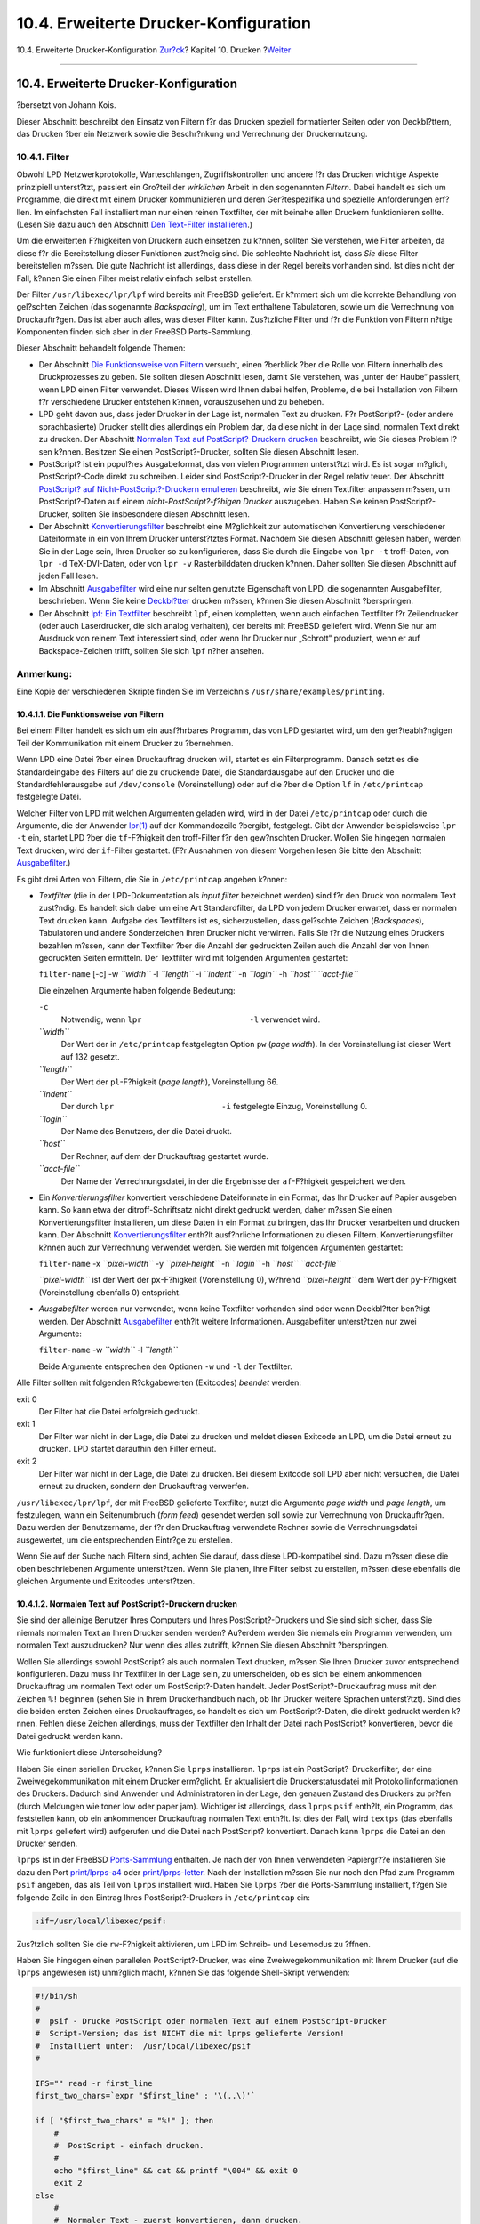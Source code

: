 ======================================
10.4. Erweiterte Drucker-Konfiguration
======================================

.. raw:: html

   <div class="navheader">

10.4. Erweiterte Drucker-Konfiguration
`Zur?ck <printing-intro-setup.html>`__?
Kapitel 10. Drucken
?\ `Weiter <printing-using.html>`__

--------------

.. raw:: html

   </div>

.. raw:: html

   <div class="sect1">

.. raw:: html

   <div class="titlepage" xmlns="">

.. raw:: html

   <div>

.. raw:: html

   <div>

10.4. Erweiterte Drucker-Konfiguration
--------------------------------------

.. raw:: html

   </div>

.. raw:: html

   <div>

?bersetzt von Johann Kois.

.. raw:: html

   </div>

.. raw:: html

   </div>

.. raw:: html

   </div>

Dieser Abschnitt beschreibt den Einsatz von Filtern f?r das Drucken
speziell formatierter Seiten oder von Deckbl?ttern, das Drucken ?ber ein
Netzwerk sowie die Beschr?nkung und Verrechnung der Druckernutzung.

.. raw:: html

   <div class="sect2">

.. raw:: html

   <div class="titlepage" xmlns="">

.. raw:: html

   <div>

.. raw:: html

   <div>

10.4.1. Filter
~~~~~~~~~~~~~~

.. raw:: html

   </div>

.. raw:: html

   </div>

.. raw:: html

   </div>

Obwohl LPD Netzwerkprotokolle, Warteschlangen, Zugriffskontrollen und
andere f?r das Drucken wichtige Aspekte prinzipiell unterst?tzt,
passiert ein Gro?teil der *wirklichen* Arbeit in den sogenannten
*Filtern*. Dabei handelt es sich um Programme, die direkt mit einem
Drucker kommunizieren und deren Ger?tespezifika und spezielle
Anforderungen erf?llen. Im einfachsten Fall installiert man nur einen
reinen Textfilter, der mit beinahe allen Druckern funktionieren sollte.
(Lesen Sie dazu auch den Abschnitt `Den Text-Filter
installieren <printing-intro-setup.html#printing-textfilter>`__.)

Um die erweiterten F?higkeiten von Druckern auch einsetzen zu k?nnen,
sollten Sie verstehen, wie Filter arbeiten, da diese f?r die
Bereitstellung dieser Funktionen zust?ndig sind. Die schlechte Nachricht
ist, dass *Sie* diese Filter bereitstellen m?ssen. Die gute Nachricht
ist allerdings, dass diese in der Regel bereits vorhanden sind. Ist dies
nicht der Fall, k?nnen Sie einen Filter meist relativ einfach selbst
erstellen.

Der Filter ``/usr/libexec/lpr/lpf`` wird bereits mit FreeBSD geliefert.
Er k?mmert sich um die korrekte Behandlung von gel?schten Zeichen (das
sogenannte *Backspacing*), um im Text enthaltene Tabulatoren, sowie um
die Verrechnung von Druckauftr?gen. Das ist aber auch alles, was dieser
Filter kann. Zus?tzliche Filter und f?r die Funktion von Filtern n?tige
Komponenten finden sich aber in der FreeBSD Ports-Sammlung.

Dieser Abschnitt behandelt folgende Themen:

.. raw:: html

   <div class="itemizedlist">

-  Der Abschnitt `Die Funktionsweise von
   Filtern <printing-advanced.html#printing-advanced-filters>`__
   versucht, einen ?berblick ?ber die Rolle von Filtern innerhalb des
   Druckprozesses zu geben. Sie sollten diesen Abschnitt lesen, damit
   Sie verstehen, was „unter der Haube“ passiert, wenn LPD einen Filter
   verwendet. Dieses Wissen wird Ihnen dabei helfen, Probleme, die bei
   Installation von Filtern f?r verschiedene Drucker entstehen k?nnen,
   vorauszusehen und zu beheben.

-  LPD geht davon aus, dass jeder Drucker in der Lage ist, normalen Text
   zu drucken. F?r PostScript?- (oder andere sprachbasierte) Drucker
   stellt dies allerdings ein Problem dar, da diese nicht in der Lage
   sind, normalen Text direkt zu drucken. Der Abschnitt `Normalen Text
   auf PostScript?-Druckern
   drucken <printing-advanced.html#printing-advanced-if-conversion>`__
   beschreibt, wie Sie dieses Problem l?sen k?nnen. Besitzen Sie einen
   PostScript?-Drucker, sollten Sie diesen Abschnitt lesen.

-  PostScript? ist ein popul?res Ausgabeformat, das von vielen
   Programmen unterst?tzt wird. Es ist sogar m?glich, PostScript?-Code
   direkt zu schreiben. Leider sind PostScript?-Drucker in der Regel
   relativ teuer. Der Abschnitt `PostScript? auf
   Nicht-PostScript?-Druckern
   emulieren <printing-advanced.html#printing-advanced-ps>`__
   beschreibt, wie Sie einen Textfilter anpassen m?ssen, um
   PostScript?-Daten auf einem *nicht-PostScript?-f?higen Drucker*
   auszugeben. Haben Sie keinen PostScript?-Drucker, sollten Sie
   insbesondere diesen Abschnitt lesen.

-  Der Abschnitt
   `Konvertierungsfilter <printing-advanced.html#printing-advanced-convfilters>`__
   beschreibt eine M?glichkeit zur automatischen Konvertierung
   verschiedener Dateiformate in ein von Ihrem Drucker unterst?tztes
   Format. Nachdem Sie diesen Abschnitt gelesen haben, werden Sie in der
   Lage sein, Ihren Drucker so zu konfigurieren, dass Sie durch die
   Eingabe von ``lpr -t`` troff-Daten, von ``lpr -d`` TeX-DVI-Daten,
   oder von ``lpr -v`` Rasterbilddaten drucken k?nnen. Daher sollten Sie
   diesen Abschnitt auf jeden Fall lesen.

-  Im Abschnitt
   `Ausgabefilter <printing-advanced.html#printing-advanced-of>`__ wird
   eine nur selten genutzte Eigenschaft von LPD, die sogenannten
   Ausgabefilter, beschrieben. Wenn Sie keine
   `Deckbl?tter <printing-advanced.html#printing-advanced-header-pages>`__
   drucken m?ssen, k?nnen Sie diesen Abschnitt ?berspringen.

-  Der Abschnitt `lpf: Ein
   Textfilter <printing-advanced.html#printing-advanced-lpf>`__
   beschreibt ``lpf``, einen kompletten, wenn auch einfachen Textfilter
   f?r Zeilendrucker (oder auch Laserdrucker, die sich analog
   verhalten), der bereits mit FreeBSD geliefert wird. Wenn Sie nur am
   Ausdruck von reinem Text interessiert sind, oder wenn Ihr Drucker nur
   „Schrott“ produziert, wenn er auf Backspace-Zeichen trifft, sollten
   Sie sich ``lpf`` n?her ansehen.

.. raw:: html

   </div>

.. raw:: html

   <div class="note" xmlns="">

Anmerkung:
~~~~~~~~~~

Eine Kopie der verschiedenen Skripte finden Sie im Verzeichnis
``/usr/share/examples/printing``.

.. raw:: html

   </div>

.. raw:: html

   <div class="sect3">

.. raw:: html

   <div class="titlepage" xmlns="">

.. raw:: html

   <div>

.. raw:: html

   <div>

10.4.1.1. Die Funktionsweise von Filtern
^^^^^^^^^^^^^^^^^^^^^^^^^^^^^^^^^^^^^^^^

.. raw:: html

   </div>

.. raw:: html

   </div>

.. raw:: html

   </div>

Bei einem Filter handelt es sich um ein ausf?hrbares Programm, das von
LPD gestartet wird, um den ger?teabh?ngigen Teil der Kommunikation mit
einem Drucker zu ?bernehmen.

Wenn LPD eine Datei ?ber einen Druckauftrag drucken will, startet es ein
Filterprogramm. Danach setzt es die Standardeingabe des Filters auf die
zu druckende Datei, die Standardausgabe auf den Drucker und die
Standardfehlerausgabe auf ``/dev/console`` (Voreinstellung) oder auf die
?ber die Option ``lf`` in ``/etc/printcap`` festgelegte Datei.

Welcher Filter von LPD mit welchen Argumenten geladen wird, wird in der
Datei ``/etc/printcap`` oder durch die Argumente, die der Anwender
`lpr(1) <http://www.FreeBSD.org/cgi/man.cgi?query=lpr&sektion=1>`__ auf
der Kommandozeile ?bergibt, festgelegt. Gibt der Anwender beispielsweise
``lpr -t`` ein, startet LPD ?ber die ``tf``-F?higkeit den troff-Filter
f?r den gew?nschten Drucker. Wollen Sie hingegen normalen Text drucken,
wird der ``if``-Filter gestartet. (F?r Ausnahmen von diesem Vorgehen
lesen Sie bitte den Abschnitt
`Ausgabefilter <printing-advanced.html#printing-advanced-of>`__.)

Es gibt drei Arten von Filtern, die Sie in ``/etc/printcap`` angeben
k?nnen:

.. raw:: html

   <div class="itemizedlist">

-  *Textfilter* (die in der LPD-Dokumentation als *input filter*
   bezeichnet werden) sind f?r den Druck von normalem Text zust?ndig. Es
   handelt sich dabei um eine Art Standardfilter, da LPD von jedem
   Drucker erwartet, dass er normalen Text drucken kann. Aufgabe des
   Textfilters ist es, sicherzustellen, dass gel?schte Zeichen
   (*Backspaces*), Tabulatoren und andere Sonderzeichen Ihren Drucker
   nicht verwirren. Falls Sie f?r die Nutzung eines Druckers bezahlen
   m?ssen, kann der Textfilter ?ber die Anzahl der gedruckten Zeilen
   auch die Anzahl der von Ihnen gedruckten Seiten ermitteln. Der
   Textfilter wird mit folgenden Argumenten gestartet:

   .. raw:: html

      <div class="cmdsynopsis">

   ``filter-name`` [-c] -w *``width``* -l *``length``* -i *``indent``*
   -n *``login``* -h *``host``* *``acct-file``*

   .. raw:: html

      </div>

   Die einzelnen Argumente haben folgende Bedeutung:

   .. raw:: html

      <div class="variablelist">

   ``-c``
       Notwendig, wenn ``lpr                       -l`` verwendet wird.

   *``width``*
       Der Wert der in ``/etc/printcap`` festgelegten Option ``pw``
       (*page width*). In der Voreinstellung ist dieser Wert auf 132
       gesetzt.

   *``length``*
       Der Wert der ``pl``-F?higkeit (*page length*), Voreinstellung 66.

   *``indent``*
       Der durch ``lpr                       -i`` festgelegte Einzug,
       Voreinstellung 0.

   *``login``*
       Der Name des Benutzers, der die Datei druckt.

   *``host``*
       Der Rechner, auf dem der Druckauftrag gestartet wurde.

   *``acct-file``*
       Der Name der Verrechnungsdatei, in der die Ergebnisse der
       ``af``-F?higkeit gespeichert werden.

   .. raw:: html

      </div>

-  Ein *Konvertierungsfilter* konvertiert verschiedene Dateiformate in
   ein Format, das Ihr Drucker auf Papier ausgeben kann. So kann etwa
   der ditroff-Schriftsatz nicht direkt gedruckt werden, daher m?ssen
   Sie einen Konvertierungsfilter installieren, um diese Daten in ein
   Format zu bringen, das Ihr Drucker verarbeiten und drucken kann. Der
   Abschnitt
   `Konvertierungsfilter <printing-advanced.html#printing-advanced-convfilters>`__
   enth?lt ausf?hrliche Informationen zu diesen Filtern.
   Konvertierungsfilter k?nnen auch zur Verrechnung verwendet werden.
   Sie werden mit folgenden Argumenten gestartet:

   .. raw:: html

      <div class="cmdsynopsis">

   ``filter-name`` -x *``pixel-width``* -y *``pixel-height``* -n
   *``login``* -h *``host``* *``acct-file``*

   .. raw:: html

      </div>

   *``pixel-width``* ist der Wert der ``px``-F?higkeit (Voreinstellung
   0), w?hrend *``pixel-height``* dem Wert der ``py``-F?higkeit
   (Voreinstellung ebenfalls 0) entspricht.

-  *Ausgabefilter* werden nur verwendet, wenn keine Textfilter vorhanden
   sind oder wenn Deckbl?tter ben?tigt werden. Der Abschnitt
   `Ausgabefilter <printing-advanced.html#printing-advanced-of>`__
   enth?lt weitere Informationen. Ausgabefilter unterst?tzen nur zwei
   Argumente:

   .. raw:: html

      <div class="cmdsynopsis">

   ``filter-name`` -w *``width``* -l *``length``*

   .. raw:: html

      </div>

   Beide Argumente entsprechen den Optionen ``-w`` und ``-l`` der
   Textfilter.

.. raw:: html

   </div>

Alle Filter sollten mit folgenden R?ckgabewerten (Exitcodes) *beendet*
werden:

.. raw:: html

   <div class="variablelist">

exit 0
    Der Filter hat die Datei erfolgreich gedruckt.

exit 1
    Der Filter war nicht in der Lage, die Datei zu drucken und meldet
    diesen Exitcode an LPD, um die Datei erneut zu drucken. LPD startet
    daraufhin den Filter erneut.

exit 2
    Der Filter war nicht in der Lage, die Datei zu drucken. Bei diesem
    Exitcode soll LPD aber nicht versuchen, die Datei erneut zu drucken,
    sondern den Druckauftrag verwerfen.

.. raw:: html

   </div>

``/usr/libexec/lpr/lpf``, der mit FreeBSD gelieferte Textfilter, nutzt
die Argumente *page width* und *page length*, um festzulegen, wann ein
Seitenumbruch (*form feed*) gesendet werden soll sowie zur Verrechnung
von Druckauftr?gen. Dazu werden der Benutzername, der f?r den
Druckauftrag verwendete Rechner sowie die Verrechnungsdatei ausgewertet,
um die entsprechenden Eintr?ge zu erstellen.

Wenn Sie auf der Suche nach Filtern sind, achten Sie darauf, dass diese
LPD-kompatibel sind. Dazu m?ssen diese die oben beschriebenen Argumente
unterst?tzen. Wenn Sie planen, Ihre Filter selbst zu erstellen, m?ssen
diese ebenfalls die gleichen Argumente und Exitcodes unterst?tzen.

.. raw:: html

   </div>

.. raw:: html

   <div class="sect3">

.. raw:: html

   <div class="titlepage" xmlns="">

.. raw:: html

   <div>

.. raw:: html

   <div>

10.4.1.2. Normalen Text auf PostScript?-Druckern drucken
^^^^^^^^^^^^^^^^^^^^^^^^^^^^^^^^^^^^^^^^^^^^^^^^^^^^^^^^

.. raw:: html

   </div>

.. raw:: html

   </div>

.. raw:: html

   </div>

Sie sind der alleinige Benutzer Ihres Computers und Ihres
PostScript?-Druckers und Sie sind sich sicher, dass Sie niemals normalen
Text an Ihren Drucker senden werden? Au?erdem werden Sie niemals ein
Programm verwenden, um normalen Text auszudrucken? Nur wenn dies alles
zutrifft, k?nnen Sie diesen Abschnitt ?berspringen.

Wollen Sie allerdings sowohl PostScript? als auch normalen Text drucken,
m?ssen Sie Ihren Drucker zuvor entsprechend konfigurieren. Dazu muss Ihr
Textfilter in der Lage sein, zu unterscheiden, ob es sich bei einem
ankommenden Druckauftrag um normalen Text oder um PostScript?-Daten
handelt. Jeder PostScript?-Druckauftrag muss mit den Zeichen ``%!``
beginnen (sehen Sie in Ihrem Druckerhandbuch nach, ob Ihr Drucker
weitere Sprachen unterst?tzt). Sind dies die beiden ersten Zeichen eines
Druckauftrages, so handelt es sich um PostScript?-Daten, die direkt
gedruckt werden k?nnen. Fehlen diese Zeichen allerdings, muss der
Textfilter den Inhalt der Datei nach PostScript? konvertieren, bevor die
Datei gedruckt werden kann.

Wie funktioniert diese Unterscheidung?

Haben Sie einen seriellen Drucker, k?nnen Sie ``lprps`` installieren.
``lprps`` ist ein PostScript?-Druckerfilter, der eine
Zweiwegekommunikation mit einem Drucker erm?glicht. Er aktualisiert die
Druckerstatusdatei mit Protokollinformationen des Druckers. Dadurch sind
Anwender und Administratoren in der Lage, den genauen Zustand des
Druckers zu pr?fen (durch Meldungen wie toner low oder paper jam).
Wichtiger ist allerdings, dass ``lprps`` ``psif`` enth?lt, ein Programm,
das feststellen kann, ob ein ankommender Druckauftrag normalen Text
enth?lt. Ist dies der Fall, wird ``textps`` (das ebenfalls mit ``lprps``
geliefert wird) aufgerufen und die Datei nach PostScript? konvertiert.
Danach kann ``lprps`` die Datei an den Drucker senden.

``lprps`` ist in der FreeBSD `Ports-Sammlung <ports.html>`__ enthalten.
Je nach der von Ihnen verwendeten Papiergr??e installieren Sie dazu den
Port
`print/lprps-a4 <http://www.freebsd.org/cgi/url.cgi?ports/print/lprps-a4/pkg-descr>`__
oder
`print/lprps-letter <http://www.freebsd.org/cgi/url.cgi?ports/print/lprps-letter/pkg-descr>`__.
Nach der Installation m?ssen Sie nur noch den Pfad zum Programm ``psif``
angeben, das als Teil von ``lprps`` installiert wird. Haben Sie
``lprps`` ?ber die Ports-Sammlung installiert, f?gen Sie folgende Zeile
in den Eintrag Ihres PostScript?-Druckers in ``/etc/printcap`` ein:

.. code:: programlisting

    :if=/usr/local/libexec/psif:

Zus?tzlich sollten Sie die ``rw``-F?higkeit aktivieren, um LPD im
Schreib- und Lesemodus zu ?ffnen.

Haben Sie hingegen einen parallelen PostScript?-Drucker, was eine
Zweiwegekommunikation mit Ihrem Drucker (auf die ``lprps`` angewiesen
ist) unm?glich macht, k?nnen Sie das folgende Shell-Skript verwenden:

.. code:: programlisting

    #!/bin/sh
    #
    #  psif - Drucke PostScript oder normalen Text auf einem PostScript-Drucker
    #  Script-Version; das ist NICHT die mit lprps gelieferte Version!
    #  Installiert unter:  /usr/local/libexec/psif
    #

    IFS="" read -r first_line
    first_two_chars=`expr "$first_line" : '\(..\)'`

    if [ "$first_two_chars" = "%!" ]; then
        #
        #  PostScript - einfach drucken.
        #
        echo "$first_line" && cat && printf "\004" && exit 0
        exit 2
    else
        #
        #  Normaler Text - zuerst konvertieren, dann drucken.
        #
        ( echo "$first_line"; cat ) | /usr/local/bin/textps && printf "\004" && exit 0
        exit 2
    fi      

F?r dieses Skript wurde ``textps`` als seperates Programm installiert,
um normalen Text nach PostScript? zu konvertieren. Sie k?nnen aber auch
jeden anderen Text-nach-PostScript?-Konverter verwenden. Die FreeBSD
`Ports-Sammlung <ports.html>`__ enth?lt mit ``a2ps`` ein umfangreiches
Programm zur Konvertierung von normalem Text nach PostScript?.

.. raw:: html

   </div>

.. raw:: html

   <div class="sect3">

.. raw:: html

   <div class="titlepage" xmlns="">

.. raw:: html

   <div>

.. raw:: html

   <div>

10.4.1.3. PostScript? auf Nicht-PostScript?-Druckern emulieren
^^^^^^^^^^^^^^^^^^^^^^^^^^^^^^^^^^^^^^^^^^^^^^^^^^^^^^^^^^^^^^

.. raw:: html

   </div>

.. raw:: html

   </div>

.. raw:: html

   </div>

Bei PostScript? handelt es sich um den *de facto*-Standard f?r
hochwertigen Schriftsatz und Druck. Leider ist PostScript? aber auch ein
*teurer* Standard. Gl?cklicherweise hat Aladdin Enterprises daher eine
freie PostScript?-?hnliche Implementierung namens Ghostscript
entwickelt, die auch unter FreeBSD lauff?hig ist. Ghostscript kann fast
jede PostScript?-Datei lesen und auf den verschiedensten Ger?ten
ausgeben, darunter auch auf vielen Nicht-PostScript?-Druckern. Durch die
Installation von Ghostscript und die Nutzung eines speziellen
Textfilters erreichen Sie, dass sich Ihr Nicht-PostScript?-Drucker wie
ein echter PostScript?-Drucker verh?lt.

Ghostscript ist in verschiedenen Versionen in der FreeBSD Ports-Sammlung
enhalten, die am h?figsten verwendete Version ist
`print/ghostscript-gpl <http://www.freebsd.org/cgi/url.cgi?ports/print/ghostscript-gpl/pkg-descr>`__.

Um PostScript? zu emulieren, muss der Textfilter erkennen, ob er eine
PostScript?-Datei drucken soll. Ist dies nicht der Fall, wird die Datei
direkt an den Drucker geschickt. Anderenfalls wird die Datei an
Ghostscript ?bergeben, das die Datei in ein Format konvertiert, das Ihr
Drucker versteht.

Dazu ein Beispiel. Das folgende Skript ist ein Textfilter f?r den
Drucker DeskJet 500 von Hewlett Packard. Nutzen Sie einen anderen
Drucker, m?ssen Sie die Option ``-sDEVICE`` beim Aufruf von ``gs``
(Ghostscript) entsprechend anpassen. Eine Liste der von Ghostscript
unterst?tzten Ger?te erhalten Sie durch die Eingabe von ``gs -h`` auf
der Kommandozeile.

.. code:: programlisting

    #!/bin/sh
    #
    #  ifhp - Ghostscript-emuliertes PostScript auf einem HP DeskJet 500 drucken
    #  Installiert unter:  /usr/local/libexec/ifhp

    #
    #  LF als CR+LF behandeln (um einen "Treppeneffekt" auf HP/PCL-Drucker
    #  zu vermeiden)
    #
    printf "\033&k2G" || exit 2

    #
    #  Lies die ersten zwei Zeichen der Datei
    #
    IFS="" read -r first_line
    first_two_chars=`expr "$first_line" : '\(..\)'`

    if [ "$first_two_chars" = "%!" ]; then
        #
        #  Oh.  Es ist PostScript; mit Ghostscript konvertieren, danach drucken.
        #
        /usr/local/bin/gs -dSAFER -dNOPAUSE -q -sDEVICE=djet500 \
          -sOutputFile=- - && exit 0
    else
        #
        #  Normaler Text oder HP/PCL, einfach direkt drucken.  Ans Ende setzen wir
        #  einen Seitenumbruch (also ein Form Feed), damit auch die letzte Seite
        #  ausgeworfen wird.
        #
        echo "$first_line" && cat && printf "\033&l0H" &&
    exit 0
    fi

    exit 2

Zuletzt m?ssen Sie LPD noch durch die ``if``-F?higkeit ?ber den neuen
Filter informieren:

.. code:: programlisting

    :if=/usr/local/libexec/ifhp:

Das ist alles. Ab sofort sollte sowohl ein ``lpr       normaler.text``
als auch ein ``lpr wasauchimmer.ps`` funktionieren und beide Dateien
sollten problemlos gedruckt werden.

.. raw:: html

   </div>

.. raw:: html

   <div class="sect3">

.. raw:: html

   <div class="titlepage" xmlns="">

.. raw:: html

   <div>

.. raw:: html

   <div>

10.4.1.4. Konvertierungsfilter
^^^^^^^^^^^^^^^^^^^^^^^^^^^^^^

.. raw:: html

   </div>

.. raw:: html

   </div>

.. raw:: html

   </div>

Nachdem Sie Ihren Drucker wie unter `Einfache
Drucker-Konfiguration <printing-intro-setup.html#printing-simple>`__
eingerichtet haben, wollen Sie wahrscheinlich einige
Konvertierungsfilter installieren, damit Sie (abgesehen von ASCII-Text)
auch Ihre Lieblings-Dateiformate drucken k?nnen.

.. raw:: html

   <div class="sect4">

.. raw:: html

   <div class="titlepage" xmlns="">

.. raw:: html

   <div>

.. raw:: html

   <div>

10.4.1.4.1. Warum sollte ich einen Konvertierungsfilter installieren?
'''''''''''''''''''''''''''''''''''''''''''''''''''''''''''''''''''''

.. raw:: html

   </div>

.. raw:: html

   </div>

.. raw:: html

   </div>

Konvertierungsfilter erleichtern das Drucken von verschiedenen
Dateiformaten. Nehmen wir beispielsweise an, dass Sie sehr viel mit dem
TeX-Satzsystem arbeiten und ?ber einen PostScript?-Drucker verf?gen.
Eine vom TeX-System erzeugte DVI-Datei kann erst dann gedruckt werden,
nachdem diese nach PostScript? konvertiert wurde. Dazu geben Sie
Folgendes ein:

.. code:: screen

    % dvips seaweed-analysis.dvi
    % lpr seaweed-analysis.ps

Haben Sie einen Konvertierungsfilter f?r DVI-Dateien installiert, k?nnen
Sie die manuelle Konvertierung ?berspringen, da dies nun LPD f?r Sie
erledigt. Wollen Sie eine DVI-Datei drucken, geben Sie nur noch den
folgenden Befehl ein:

.. code:: screen

    % lpr -d seaweed-analysis.dvi

Durch die Verwendung der Option ``-d`` wurde LPD angewiesen, unsere
DVI-Datei vor dem Druck zu konvertieren. Der Abschnitt `Formatierungs-
und
Konvertierungsoptionen <printing-using.html#printing-lpr-options-format>`__
beschreibt die dabei m?glichen Optionen.

F?r jede Konvertierungsoption, die Ihr Drucker unterst?tzen soll, m?ssen
Sie einen eigenen *Konvertierungsfilter* installieren und dessen Pfad in
der Datei ``/etc/printcap`` angeben. Ein Konvertierungsfilter verh?lt
sich im Prinzip wie ein Textfilter bei einer einfachen
Druckerkonfiguration (lesen Sie dazu auch den Abschnitt `Den Textfilter
installieren <printing-intro-setup.html#printing-textfilter>`__),
allerdings konvertiert er die Datei in ein Format, das Ihr Drucker
versteht, anstatt normalen Text zu drucken.

.. raw:: html

   </div>

.. raw:: html

   <div class="sect4">

.. raw:: html

   <div class="titlepage" xmlns="">

.. raw:: html

   <div>

.. raw:: html

   <div>

10.4.1.4.2. Welche Konvertierungsfilter sollte ich installieren?
''''''''''''''''''''''''''''''''''''''''''''''''''''''''''''''''

.. raw:: html

   </div>

.. raw:: html

   </div>

.. raw:: html

   </div>

Sie sollten nur Filter installieren, die Sie auch ben?tigen. Wenn Sie
sehr viele DVI-Dateien drucken, sollten Sie auch einen
DVI-Konvertierungsfilter installieren. M?ssen Sie viele troff-Daten
drucken, ist ein troff-Filter hilfreich.

Die folgende Tabelle listet die von LPD unterst?tzten Filter sowie die
Eintr?ge in ``/etc/printcap`` auf, mit denen Sie diese F?higkeiten
aktivieren. Zus?tzlich wird angegeben, wie Sie ``lpr`` jeweils aufrufen
m?ssen:

.. raw:: html

   <div class="informaltable">

+-----------------+-------------------------------+----------------------------+
| Dateityp        | ``/etc/printcap``-F?higkeit   | ``lpr``-Option             |
+=================+===============================+============================+
| cifplot         | ``cf``                        | ``-c``                     |
+-----------------+-------------------------------+----------------------------+
| DVI             | ``df``                        | ``-d``                     |
+-----------------+-------------------------------+----------------------------+
| plot            | ``gf``                        | ``-g``                     |
+-----------------+-------------------------------+----------------------------+
| ditroff         | ``nf``                        | ``-n``                     |
+-----------------+-------------------------------+----------------------------+
| FORTRAN-Text    | ``rf``                        | ``-f``                     |
+-----------------+-------------------------------+----------------------------+
| troff           | ``tf``                        | ``-f``                     |
+-----------------+-------------------------------+----------------------------+
| Rasterdaten     | ``vf``                        | ``-v``                     |
+-----------------+-------------------------------+----------------------------+
| Normaler Text   | ``if``                        | keine, ``-p``, or ``-l``   |
+-----------------+-------------------------------+----------------------------+

.. raw:: html

   </div>

Wollen Sie also ``lpr -d`` verwenden, muss die ``df``-F?higkeit in
``/etc/printcap`` aktiviert sein.

Obwohl manche Leute etwas anderes behaupten, sind Formate wie
FORTRAN-Text und -Plot inzwischen nahezu obsolet. Wenn Sie diese Formate
dennoch ben?tigen, installieren Sie einfach einen angepassten Filter.
Wollen Sie beispielsweise zwar Printerleaf-Dateien (also Dateien des
Desktop Publishing-Programms von Interleaf), aber keine Plotdateien
drucken, so k?nnen Sie einen Printerleaf-Konvertierungsfilter
installieren, der es durch die Aktivierung der ``gf``-F?higkeit erlaubt,
diese Dateien direkt zu drucken. Nun m?ssen Sie Ihren Mitarbeitern nur
noch mitteilen, dass ``lpr -g`` nun f?r „drucke Printerleaf-Dateien“
steht.

.. raw:: html

   </div>

.. raw:: html

   <div class="sect4">

.. raw:: html

   <div class="titlepage" xmlns="">

.. raw:: html

   <div>

.. raw:: html

   <div>

10.4.1.4.3. Konvertierungsfilter installieren
'''''''''''''''''''''''''''''''''''''''''''''

.. raw:: html

   </div>

.. raw:: html

   </div>

.. raw:: html

   </div>

Da Konvertierungsfilter nicht zum Basissystem von FreeBSD geh?ren,
sollten diese unter ``/usr/local`` installiert werden. H?ufig wird das
Verzeichnis ``/usr/local/libexec`` verwendet, da es sich bei
Konvertierungsfiltern um spezielle Programme handelt, die nur von LPD,
aber nicht von einem normalen Benutzer gestartet werden.

Um einen Konvertierungsfilter zu aktivieren, m?ssen Sie dessen Pfad
zus?tzlich zur ben?tigten F?higkeit in der Datei ``/etc/printcap``
eintragen.

In unserem Beispiel wollen wir einen DVI-Konvertierungsfilter f?r den
Drucker ``bamboo`` installieren. Unsere bereits bekannte
``/etc/printcap`` wurde allerdings um die ``df``-F?higkeit f?r den
Drucker ``bamboo`` erweitert:

.. code:: programlisting

    #
    #  /etc/printcap des Rechners rose - neuer df-Filter f?r bamboo
    #
    rattan|line|diablo|lp|Diablo 630 Line Printer:\
            :sh:sd=/var/spool/lpd/rattan:\
            :lp=/dev/lpt0:\
            :if=/usr/local/libexec/if-simple:

    bamboo|ps|PS|S|panasonic|Panasonic KX-P4455 PostScript v51.4:\
            :sh:sd=/var/spool/lpd/bamboo:\
            :lp=/dev/ttyu5:ms#-parenb cs8 clocal crtscts:rw:\
            :if=/usr/local/libexec/psif:\
            :df=/usr/local/libexec/psdf:

Beim DVI-Filter handelt es sich um ein Shell-Skript namens
``/usr/local/libexec/psdf``:

.. code:: programlisting

    #!/bin/sh
    #
    #  psdf - DVI-nach-PostScript Druckerfilter
    #  Installiert unter:  /usr/local/libexec/psdf
    #
    #  Wird von lpd aktiviert, wenn der Nutzer lpr -d eingibt.
    #
    exec /usr/local/bin/dvips -f | /usr/local/libexec/lprps "$@"

Dieses Skript startet ``dvips`` im Filtermodus (durch das Argument
``-f`` wird der Druckauftrag ?ber die Standardeingabe entgegengenommen).
Danach wird der PostScript?-Druckerfilter ``lprps`` (lesen Sie dazu auch
den Abschnitt `Drucken von reinen Textdateien auf einem
PostScript?-Drucker <printing-advanced.html#printing-advanced-if-conversion>`__)
mit den von LPD ?bergebenen Argumenten gestartet. Das ``lprps``-Werkzeug
wiederum nutzt diese Argumente, um die gedruckten Seiten zu verrechnen.

.. raw:: html

   </div>

.. raw:: html

   <div class="sect4">

.. raw:: html

   <div class="titlepage" xmlns="">

.. raw:: html

   <div>

.. raw:: html

   <div>

10.4.1.4.4. Beispiele f?r Konvertierungsfilter
''''''''''''''''''''''''''''''''''''''''''''''

.. raw:: html

   </div>

.. raw:: html

   </div>

.. raw:: html

   </div>

Da es keine verbindliche Prozedur zur Installation eines Druckerfilters
gibt, folgen nun weitere Beispiele in diesem Abschnitt. Verwenden Sie
diese, um Ihre eigenen Filter zu erstellen. Falls ein Filter Ihren
Anforderungen bereits entspricht, k?nnen Sie ihn auch direkt verwenden.

Das erste Beispiel beschreibt einen Konvertierungsfilter f?r GIF-Dateien
f?r den Drucker LaserJet III-Si von Hewlett Packard:

.. code:: programlisting

    #!/bin/sh
    #
    #  hpvf - Konvertiert GIF-Dateien nach HP/PCL, danach wird gedruckt.
    #  Installiert unter:  /usr/local/libexec/hpvf

    PATH=/usr/X11R6/bin:$PATH; export PATH
    giftopnm | ppmtopgm | pgmtopbm | pbmtolj -resolution 300 \
        && exit 0 \
        || exit 2

Dieser Filter konvertiert eine GIF-Datei in eine portable Anymap, diese
in ein portables Graustufenbild, dieses wiederum in eine portable
Bitmap, die schlie?lich in ein LaserJet/PCL-kompatibles Format
umgewandelt wird.

``/etc/printcap`` muss f?r einen Drucker, der diesen Filter nutzen will,
folgenden Eintrag enthalten:

.. code:: programlisting

    #
    #  /etc/printcap des Rechners orchid
    #
    teak|hp|laserjet|Hewlett Packard LaserJet 3Si:\
            :lp=/dev/lpt0:sh:sd=/var/spool/lpd/teak:mx#0:\
            :if=/usr/local/libexec/hpif:\
            :vf=/usr/local/libexec/hpvf:

Das folgende Skript ist ein Konvertierungsfilter, der das Drucken von
troff-Daten des groff-Textsatzsystems auf dem PostScript?-Drucker
``bamboo`` erm?glicht:

.. code:: programlisting

    #!/bin/sh
    #
    #  pstf - Konvertiert groff's troff-Daten nach PS, dann wird gedruckt.
    #  Installiert unter:  /usr/local/libexec/pstf
    #
    exec grops | /usr/local/libexec/lprps "$@"

Dieses Skript nutzt wiederum ``lprps``, um mit dem Drucker zu
kommunizieren. W?re der Drucker an einem parallelen Port angeschlossen,
w?rde das Skript so aussehen:

.. code:: programlisting

    #!/bin/sh
    #
    #  pstf - Konvertiert groff's troff-Daten nach PS, danach wird gedruckt.
    #  Installiert unter:  /usr/local/libexec/pstf
    #
    exec grops

Das ist alles. Um den Filter verwenden zu k?nnen, m?ssen Sie ihn
allerdings noch in ``/etc/printcap`` aktivieren:

.. code:: programlisting

    :tf=/usr/local/libexec/pstf:

Das n?chste Skript ist ein FORTRAN-Textfilter f?r jeden Drucker, der
normalen Text direkt drucken kann und der hier f?r den Drucker ``teak``
installiert wird:

.. code:: programlisting

    #!/bin/sh
    #
    # hprf - FORTRAN-Textfilter f?r den Drucker LaserJet 3si:
    # Installiert unter:  /usr/local/libexec/hprf
    #

    printf "\033&k2G" && fpr && printf "\033&l0H" &&
     exit 0
    exit 2    

Zus?tzlich ben?tigen wir wiederum einen Eintrag in ``/etc/printcap``, um
diesen Filter f?r den Drucker ``teak`` zu aktivieren:

.. code:: programlisting

    :rf=/usr/local/libexec/hprf:

Das letzte Beispiel ist etwas komplexer. Es soll ein DVI-Filter f?r den
bereits erw?hnten LaserJet-Drucker ``teak`` installiert werden. Der
erste Teil ist einfach: Sie m?ssen den Pfad des DVI-Filters in
``/etc/printcap`` eintragen:

.. code:: programlisting

    :df=/usr/local/libexec/hpdf:

Nun kommt der schwierige Teil: Sie m?ssen den Filter funktionsf?hig
machen. Dazu ben?tigen Sie einen DVI-nach-LaserJet/PCL-Konverter.
Gl?cklicherweise enth?lt die FreeBSD `Ports-Sammlung <ports.html>`__ mit
`print/dvi2xx <http://www.freebsd.org/cgi/url.cgi?ports/print/dvi2xx/pkg-descr>`__
ein solches Programm. Nach der Installation des Pakets verf?gen wir ?ber
das Programm ``dvilj2p``, das zur Konvertierung von DVI-Daten in zu den
Druckern LaserJet IIp, LaserJet III, sowie LaserJet 2000 kompatible
Codes ben?tigt wird.

Durch den Einsatz von ``dvilj2p`` wird der Filter ``hpdf`` relativ
komplex, da ``dvilj2p`` nicht von der Standardeingabe lesen kann,
sondern als Eingabe einen Dateinamen erwartet. Zus?tzlich muss der
Dateiname auf ``.dvi`` enden, daher ist die Verwendung von ``/dev/fd/0``
als Standardeingabe problematisch. Wir k?nnen diese Problem aber
umgehen, indem wir einen tempor?ren Dateinamen symbolisch nach
``/dev/fd/0`` linken. Dadurch wird ``dvilj2p`` gezwungen, dennoch von
der Standardeingabe zu lesen.

Das letzte Problem, das wir noch l?sen m?ssen, ist, dass wir ``/tmp``
nicht als tempor?ren Link verwenden k?nnen. Symbolische Links geh?ren
dem User sowie der Gruppe ``bin``. Der Filter l?uft aber als User
``daemon``. Au?erdem ist ``/tmp`` durch ein Sticky-Bit gesichert. Daher
kann der Filter den Link zwar erzeugen, ein Aufr?umen ist aber nicht
mehr m?glich, weil sich die Eigent?mer des Filters und des tempor?ren
Verzeichnisses unterscheiden.

Daher legt der Filter den symbolischen Link im Arbeitsverzeichnis an,
das gleichzeitig als Spooling-Verzeichnis dient (festgelegt durch die
Aktivierung der ``sd``-F?higkeit in ``/etc/printcap``). Das
Arbeitsverzeichnis ist ein idealer Ort f?r den Filter, insbesondere da
dieses (manchmal) sogar ?ber mehr freien Speicherplatz als ``/tmp``
verf?gt.

Mit diesen Informationen sind wir nun in der Lage, den Filter zu
entwickeln:

.. code:: programlisting

    #!/bin/sh
    #
    #  hpdf - DVI-Daten auf einen HP/PCL-Drucker drucken
    #  Installiert unter:  /usr/local/libexec/hpdf

    PATH=/usr/local/bin:$PATH; export PATH

    #
    #  Eine Funktion zum Aufr?umen unserer tempor?ren Dateien.
    #  Diese finden sich im Arbeitsverzeichnis, das wir auch als
    #  Spooling-Verzeichnis f?r unseren Drucker verwenden werden.
    #
    cleanup() {
       rm -f hpdf$$.dvi
    }

    #
    #  Eine Funktion, um fatale Fehler zu behandeln.  Dazu die Meldung
    #  ausgeben, danach ein exit 2.  Dadurch wei? LPD, dass es
    #  den Auftrag nicht noch einmal drucken soll.
    #
    fatal() {
        echo "$@" 1>&2
        cleanup
        exit 2
    }

    #
    #  Wenn ein Anwender den Auftrag entfernt, sendet LPD ein SIGINT, daher
    #  wollen wir SIGINT und einige andere Signale abfangen (trappen), um
    #  nach der Konvertierung aufr?umen zu k?nnen.
    #
    trap cleanup 1 2 15

    #
    #  Bevor wir anfangen, r?umen wir noch auf.  Sicher ist sicher.
    #
    cleanup

    #
    #  Die DVI-Eingabedatei auf die Standardeingabe linken (die zu druckende
    #  Datei).
    #
    ln -s /dev/fd/0 hpdf$$.dvi || fatal "Konnte Symlink nicht anlegen!"

    #
    #  Umwandeln: LF = CR+LF
    #
    printf "\033&k2G" || fatal "Konnte Drucker nicht initialisieren!"

    #
    #  Konvertieren und drucken.  Da der R?ckgabewert von dvilj2p
    #  unzuverl?ssig ist, ignorieren wir ihn einfach.
    #
    dvilj2p -M1 -q -e- dfhp$$.dvi

    #
    #  Aufr?umen und beenden.
    #
    cleanup
    exit 0    

.. raw:: html

   </div>

.. raw:: html

   <div class="sect4">

.. raw:: html

   <div class="titlepage" xmlns="">

.. raw:: html

   <div>

.. raw:: html

   <div>

10.4.1.4.5. Automatische Konvertierung: Eine Alternative zu Konvertierungsfiltern
'''''''''''''''''''''''''''''''''''''''''''''''''''''''''''''''''''''''''''''''''

.. raw:: html

   </div>

.. raw:: html

   </div>

.. raw:: html

   </div>

Alle in diesem Abschnitt besprochenen Konvertierungsfilter sind zwar
sehr hilfreich, allerdings m?ssen Sie nach wie vor bei jedem Aufruf von
`lpr(1) <http://www.FreeBSD.org/cgi/man.cgi?query=lpr&sektion=1>`__
angeben, welchen Filter sie verwenden wollen, was mit der Zeit sicher
nervend wird. Schlimmer ist allerdings, dass die Auswahl eines
unpassenden Filters dazu f?hren kann, dass Sie Hunderte Seiten Papier
ausdrucken.

Statt also Konvertierungsfilter zu installieren, k?nnten Sie den
Textfilter (der ohnehin der Standardfilter ist) verwenden, um den zu
druckenden Dateityp zu erkennen und anschlie?end den korrekten
Konvertierungsfilter auszuw?hlen. Um den Dateityp zu bestimmen, k?nnen
Sie beispielsweise ``file`` verwenden. Leider ist es bei *einigen*
Dateitypen problematisch, diese zu unterscheiden. Daher k?nnten Sie f?r
diese Dateitypen dennoch einen Konvertierungsfilter installieren.

Die FreeBSD Ports-Sammlung enth?lt mit ``apsfilter``
(`print/apsfilter <http://www.freebsd.org/cgi/url.cgi?ports/print/apsfilter/pkg-descr>`__)
einen Textfilter, der diese automatische Konvertierung durchf?hren kann.
Er ist in der Lage, normalen Text, PostScript?, DVI und beinahe jede Art
von Datei zu erkennen, diese zu konvertieren und auf Ihren Drucker
auszugeben.

.. raw:: html

   </div>

.. raw:: html

   </div>

.. raw:: html

   <div class="sect3">

.. raw:: html

   <div class="titlepage" xmlns="">

.. raw:: html

   <div>

.. raw:: html

   <div>

10.4.1.5. Ausgabefilter
^^^^^^^^^^^^^^^^^^^^^^^

.. raw:: html

   </div>

.. raw:: html

   </div>

.. raw:: html

   </div>

LPD unterst?tzt noch eine weitere Filterart, die sogenannten
Ausgabefilter. Diese sind –?analog zu einem Textfilter?–? f?r den Druck
von normalem Text ausgelegt, allerdings verf?gen sie im Vergleich zu
diesen nur ?ber sehr eingeschr?nkte F?higkeiten. Wenn Sie einen
Ausgabefilter (aber keinen Textfilter) verwenden, dann

.. raw:: html

   <div class="itemizedlist">

-  startet LPD nur einen Ausgabefilter f?r den kompletten Druckauftrag,
   statt f?r jede Datei des Auftrags einen eigenen Filter zu starten.

-  k?mmert sich LPD nicht darum, den Beginn oder das Ende einer Datei
   innerhalb des Druckauftrages zu finden.

-  ?bergibt LPD weder den Benutzer- noch den Rechnernamen desjenigen,
   der den Druckauftrag erteilt hat, an den Ausgabefilter, was eine
   Verrechnung von Druckauftr?gen unm?glich macht. Ausgabefilter
   unterst?tzen insgesamt nur zwei Argumente:

   .. raw:: html

      <div class="cmdsynopsis">

   ``filter-name`` -w *``width``* -l *``length``*

   .. raw:: html

      </div>

   *``width``* basiert auf der ``pw``-F?higkeit, *``length``* hingegen
   auf der ``pl``-F?higkeit des gew?hlten Druckers.

.. raw:: html

   </div>

Lassen Sie sich von dieser angeblichen Einfachheit eines Ausgabefilters
nicht t?uschen. Ausgabefilter sind beispielsweise *nicht dazu in der
Lage*, jede Datei eines Druckauftrages auf einer neuen Seite zu drucken.
Dazu ben?tigen Sie einen Textfilter (die im Abschnitt `Den Textfilter
installieren <printing-intro-setup.html#printing-textfilter>`__
beschrieben werden). Au?erdem sind Ausgabefilter in Wirklichkeit
*komplexer*, da sie den gesendeten Bytestrom nicht nur auf Sonderzeichen
hin untersuchen m?ssen, sondern auch die ?bertragung von Signalen f?r
LPD ?bernehmen m?ssen.

Sie *ben?tigen* Ausgabefilter aber dann, wenn Sie Deckbl?tter drucken
wollen, da dazu Escape-Sequenzen und Initialisierungsstrings
erforderlich sind. (Es ist allerdings *nicht m?glich*, den Druck dieser
Deckbl?tter zu verrechnen, da LPD keine Benutzer- oder
Rechnerinformationen an den Ausgabefilter ?bergibt.)

LPD kann f?r den gleichen Drucker sowohl Ausgabefilter als auch
Textfilter verwenden. In solchen F?llen verwendet LPD den Ausgabefilter
nur f?r den Druck von Deckbl?ttern (die im Abschnitt
`Deckbl?tter <printing-advanced.html#printing-advanced-header-pages>`__
n?her beschrieben werden). Nach dem Druck des Deckblattes erwartet LPD,
dass sich der Ausgabefilter *selbst beendet*. Dazu werden zwei Bytes an
den Ausgabefilter gesendet: ASCII 031, gefolgt von ASCII 001. Wenn ein
Ausgabefilter diese zwei Bytes (031, 001) empf?ngt, sendet er das Signal
``SIGSTOP`` an sich selbst. Nachdem LPD den Rest des Druckauftrages
erledigt hat, wird der Ausgabefilter erneut gestartet, indem ein
``SIGCONT`` an den Ausgabefilter gesendet wird.

Haben Sie nur einen Ausgabefilter, aber *keinen* Textfilter installiert,
dann verwendet LPD den Ausgabefilter auch f?r den Druck von normalem
Text. Wie bereits erw?hnt, werden dabei allerdings alle Dateien des
Druckauftrags unmittelbar hintereinander gedruckt, Seitenumbr?che oder
ein zus?tzlicher Papiervorschub sind also nicht m?glich. Da dieses
Verhalten von Ihnen wahrscheinlich *nicht* gew?nscht wird, werden Sie in
fast allen F?llen einen zus?tzlichen Textfilter ben?tigen.

Der weiter oben beschriebene Textfilter ``lpf`` kann auch als
Ausgabefilter verwendet werden. Wenn Sie nur einen funktionierenden
Ausgabefilter ben?tigen, aber nicht den daf?r ben?tigten Code (zur
Zeichenerkennung und zum Senden von Signalen) schreiben wollen, sollten
Sie sich ``lpf`` n?her ansehen. Sie k?nnen ``lpf`` auch in ein
Shell-Skript einbinden, um von Ihrem Drucker ben?tigte
Initialisierungscodes zu verarbeiten.

.. raw:: html

   </div>

.. raw:: html

   <div class="sect3">

.. raw:: html

   <div class="titlepage" xmlns="">

.. raw:: html

   <div>

.. raw:: html

   <div>

10.4.1.6. ``lpf``: Ein Textfilter
^^^^^^^^^^^^^^^^^^^^^^^^^^^^^^^^^

.. raw:: html

   </div>

.. raw:: html

   </div>

.. raw:: html

   </div>

Der Textfilter (Eingabefilter) ``/usr/libexec/lpr/lpf`` wird bereits mit
FreeBSD geliefert. Er erlaubt das Einr?cken der Ausgabe (?ber
``lpr -i``), die ?bergabe von Zeichen-Literalen (?ber ``lpr -l``), das
Anpassen der Druckposition bei gel?schten Zeichen (*Backspaces*) oder
Tabulatoren, sowie die Verrechnung gedruckter Seiten. Zus?tzlich kann
dieser Textfilter auch als Ausgabefilter arbeiten.

``lpf`` ist f?r viele verschiedene Druckumgebungen geeignet. Zwar ist
dieser Textfilter nicht in der Lage, Initialisierungssequenzen an einen
Drucker zu senden, dieses Problem kann allerdings durch das Schreiben
und Ausf?hren eines Shell-Skripts (das diese Funktion ?bernimmt) und das
anschlie?ende Aufrufen von ``lpf`` gel?st werden.

Damit Sie ``lpf`` f?r die Verrechnung von Druckauftr?gen einsetzen
k?nnen, m?ssen Sie die korrekten Werte f?r die ``pw``- und
``pl``-F?higkeiten in ``/etc/printcap`` eintragen. ``lpf`` verwendet
diese Werte, um festzustellen, wieviel Text auf eine Seite passt und
wieviele Seiten im Druckauftrag enthalten sind. Weitere Informationen
zur Verrechnung der Druckernutzung enth?lt der Abschnitt `Die
Druckernutzung
verrechnen <printing-advanced.html#printing-advanced-acct>`__.

.. raw:: html

   </div>

.. raw:: html

   </div>

.. raw:: html

   <div class="sect2">

.. raw:: html

   <div class="titlepage" xmlns="">

.. raw:: html

   <div>

.. raw:: html

   <div>

10.4.2. Deckbl?tter
~~~~~~~~~~~~~~~~~~~

.. raw:: html

   </div>

.. raw:: html

   </div>

.. raw:: html

   </div>

Wenn Sie *viele* Benutzer mit verschiedenen Druckern verwalten m?ssen,
sollten Sie *Deckbl?tter* als notwendiges ?bel akzeptieren.

Deckbl?tter (manchmal auch als *Bannerseiten* oder *burst pages*
bezeichnet) geben an, wem die Ausgabe eines Druckauftrags geh?rt. Sie
werden normalerweise in gro?en fetten Buchstaben gedruckt, manchmal
sogar mit zus?tzlicher Umrandung, damit man sie leichter von den
tats?chlichen Seiten eines Druckauftrages unterscheiden kann. Der
Nachteil von Deckbl?ttern ist allerdings, dass es sich dabei um eine
zus?tzliche zu druckende Seite handelt, die in der Regel bereits nach
wenigen Minuten wieder im Papierkorb landet. Da aber f?r jeden
Druckauftrag nur ein einziges Deckblatt gedruckt wird, ist der
Papierverbrauch in den meisten F?llen tolerierbar.

Das LPD-System kann Deckbl?tter automatisch erzeugen, *wenn* Ihr Drucker
normalen Text direkt drucken kann. Haben Sie hingegen einen
PostScript?-Drucker, ben?tigen Sie ein externes Programm, um die
Deckbl?tter zu generieren (Lesen Sie dazu auch den Abschnitt
`Deckbl?tter auf PostScript?-Druckern
erzeugen <printing-advanced.html#printing-advanced-header-pages-ps>`__.).

.. raw:: html

   <div class="sect3">

.. raw:: html

   <div class="titlepage" xmlns="">

.. raw:: html

   <div>

.. raw:: html

   <div>

10.4.2.1. Deckbl?tter aktivieren
^^^^^^^^^^^^^^^^^^^^^^^^^^^^^^^^

.. raw:: html

   </div>

.. raw:: html

   </div>

.. raw:: html

   </div>

Im Abschnitt `Einfache
Drucker-Konfiguration <printing-intro-setup.html#printing-simple>`__
haben wir die Ausgabe von Deckbl?ttern durch die die Angabe der Option
``sh`` (*suppress header*) in ``/etc/printcap`` deaktiviert. Um die
Ausgabe von Deckbl?ttern wieder zu aktivieren, m?ssen Sie daher die
``sh``-F?higkeit wieder entfernen.

Das klingt zu einfach? Wo ist der Haken?

Sie haben recht. Es ist *m?glich*, dass Sie einen Ausgabefilter
verwenden m?ssen, um die n?tigen Initialisierungsstrings an den Drucker
zu senden. Das folgende Beispiel beschreibt einen Ausgabefilter f?r
PCL-kompatible Drucker von Hewlett Packard:

.. code:: programlisting

    #!/bin/sh
    #
    #  hpof - Ausgabefilter f?r PCL-kompatible Drucker von Hewlett Packard
    #  Installiert unter:  /usr/local/libexec/hpof

    printf "\033&k2G" || exit 2
    exec /usr/libexec/lpr/lpf

Geben Sie den Pfad des Ausgabefilters ?ber die ``of``-F?higkeit an.
Weitere Informationen finden Sie im Abschnitt
`Ausgabefilter <printing-advanced.html#printing-advanced-of>`__.

Das n?chste Beispiel beschreibt die Datei ``/etc/printcap`` des bereits
erw?hnten Druckers ``teak``. Allerdings sind nun die Ausgabe von
Deckbl?ttern sowie der vorhin beschriebene Ausgabefilter enthalten:

.. code:: programlisting

    #
    #  /etc/printcap f?r den Rechner orchid
    #
    teak|hp|laserjet|Hewlett Packard LaserJet 3Si:\
            :lp=/dev/lpt0:sd=/var/spool/lpd/teak:mx#0:\
            :if=/usr/local/libexec/hpif:\
            :vf=/usr/local/libexec/hpvf:\
            :of=/usr/local/libexec/hpof:

Wenn ein Anwender nun einen Druckauftrag an den Drucker ``teak``
schickt, wird f?r jeden Druckauftrag ein Deckblatt erstellt. Ben?tigt
ein Anwender keine Deckbl?tter, kann er die Ausgabe dieser Seiten durch
die Verwendung von ``lpr       -h`` unterdr?cken. Weitere, f?r die
Ausgabe von Deckbl?ttern interessante
`lpr(1) <http://www.FreeBSD.org/cgi/man.cgi?query=lpr&sektion=1>`__-Optionen
finden Sie im Abschnitt
`Deckblattoptionen <printing-using.html#printing-lpr-options-misc>`__.

.. raw:: html

   <div class="note" xmlns="">

Anmerkung:
~~~~~~~~~~

LPD verwendet ein *Form Feed*, um das Deckblatt abzuschlie?en. Wenn Ihr
Drucker ein anderes Zeichen verwendet, um eine Seite auszuwerfen, geben
Sie dieses ?ber die ``ff``-F?higkeit in ``/etc/printcap`` an.

.. raw:: html

   </div>

.. raw:: html

   </div>

.. raw:: html

   <div class="sect3">

.. raw:: html

   <div class="titlepage" xmlns="">

.. raw:: html

   <div>

.. raw:: html

   <div>

10.4.2.2. Deckbl?tter kontrollieren
^^^^^^^^^^^^^^^^^^^^^^^^^^^^^^^^^^^

.. raw:: html

   </div>

.. raw:: html

   </div>

.. raw:: html

   </div>

Haben Sie die Ausgabe von Deckbl?ttern aktiviert, gibt LPD eine ganze
Seite in gro?en Buchstaben aus, die den Anwender, den verwendeten
Rechner sowie den Druckauftrag beschreiben. Das folgende Beispiel ist
ein Deckblatt f?r den Druckauftrag „outline“, der von ``kelly`` auf dem
Rechner ``rose`` erstellt wurde:

.. code:: screen

          k                   ll       ll
          k                    l        l
          k                    l        l
          k   k     eeee       l        l     y    y
          k  k     e    e      l        l     y    y
          k k      eeeeee      l        l     y    y
          kk k     e           l        l     y    y
          k   k    e    e      l        l     y   yy
          k    k    eeee      lll      lll     yyy y
                                                   y
                                              y    y
                                               yyyy


                                       ll
                              t         l        i
                              t         l
           oooo    u    u   ttttt       l       ii     n nnn     eeee
          o    o   u    u     t         l        i     nn   n   e    e
          o    o   u    u     t         l        i     n    n   eeeeee
          o    o   u    u     t         l        i     n    n   e
          o    o   u   uu     t  t      l        i     n    n   e    e
           oooo     uuu u      tt      lll      iii    n    n    eeee









          r rrr     oooo     ssss     eeee
          rr   r   o    o   s    s   e    e
          r        o    o    ss      eeeeee
          r        o    o      ss    e
          r        o    o   s    s   e    e
          r         oooo     ssss     eeee







                                                  Job:  outline
                                                  Date: Sun Sep 17 11:04:58 1995

LPD f?gt ein *Form Feed* an diesen Text an, damit der eigentliche
Druckauftrag auf einer neuen Seite gestartet wird (es sei denn, Sie
haben die ``sf``-F?higkeit (*suppress form feeds*) des jeweiligen
Druckers in ``/etc/printcap`` aktiviert).

Wenn Sie dies w?schen, kann LPD auch nur ein *kurzes Deckblatt*
ausgeben. Dazu verwenden Sie die Option ``sb`` (*short banner*) in
``/etc/printcap``. Dadurch erhalten Sie ein Deckblatt ?hnlich dem
folgenden:

.. code:: screen

    rose:kelly  Job: outline  Date: Sun Sep 17 11:07:51 1995

In der Voreinstellung druckt LPD zuerst das Deckblatt und danach den
eigentlichen Druckauftrag. Um diese Reihenfolge umzukehren, geben Sie
die Option ``hl`` (*header last*) in ``/etc/printcap`` ans.

.. raw:: html

   </div>

.. raw:: html

   <div class="sect3">

.. raw:: html

   <div class="titlepage" xmlns="">

.. raw:: html

   <div>

.. raw:: html

   <div>

10.4.2.3. Deckbl?tter verrechnen
^^^^^^^^^^^^^^^^^^^^^^^^^^^^^^^^

.. raw:: html

   </div>

.. raw:: html

   </div>

.. raw:: html

   </div>

Wenn Sie die in LPD eingebaute Funktion zur Erstellung von Deckbl?ttern
verwenden, werden Sie auf folgendes Paradigma sto?en: Deckbl?tter m?ssen
*kostenlos* sein.

Warum ist das so?

Weil der Ausgabefilter das einzige externe Programm ist, das zum
Zeitpunkt der Erstellung des Deckblatts eine Verrechnung durchf?hren
k?nnte. Da Ausgabefilter aber weder ?ber *Benutzer- noch ?ber
Rechnerinformationen* verf?gen, ist es nicht m?glich, einen Druckauftrag
einem bestimmten Benutzer zuzuordnen. Da ein Benutzer die Ausgabe von
Deckbl?ttern ?ber ``lpr -h`` unterdr?cken kann, ist es auch nicht
m?glich, die Vorgabe „verrechne eine zus?tzliche Seite“ in den Text-
oder Konvertierungsfilter (die ?ber die zur Verrechnung n?tigen
Benutzer- und Rechnerinformationen verf?gen) aufzunehmen, weil Benutzer
sonst f?r Deckbl?tter bezahlen m?ssten, die sie nicht gedruckt haben.

Es ist *ebenfalls nicht ausreichend*, jeden Filter eigene Deckbl?tter
erzeugen zu lassen (und sie dadurch verrechnen zu k?nnen). Wollte ein
Benutzer durch ein ``lpr -h`` die Ausgabe eines Deckblattes
unterdr?cken, w?rde dieses nun trotzdem verrechnet werden, da LPD keine
Informationen ?ber die Verwendung der Option ``-h`` an einen Filter
weitergibt.

Welche M?glichkeiten habe ich nun?

Sie k?nnen:

.. raw:: html

   <div class="itemizedlist">

-  Das Paradigma von LPD einfach akzeptieren und die Deckbl?tter gratis
   abgeben.

-  Eine alternatives Drucksystem wie LPRng installieren. Der Abschnitt
   `Alternativen zum
   Standard-Drucksystem <printing-lpd-alternatives.html>`__ beschreibt
   verschiedene Drucksysteme, die LPD ersetzen k?nnen.

-  Schreiben Sie einen *intelligenten* Ausgabefilter. Normalerweise
   k?mmert sich ein Ausgabefilter nur um die Initialisierung des
   Druckers oder um eine einfache Zeichenkonvertierung. Au?erdem eignet
   er sich f?r die Ausgabe von Deckbl?ttern und normalem Text, wenn Sie
   keinen Text- oder Eingabefilter installiert haben. Haben Sie
   allerdings einen Textfilter installiert, verwendet LPD Ausgabefilter
   nur f?r die Ausgabe von Deckbl?ttern. Ein Ausgabefilter kann den Text
   des von LPD erzeugten Deckblattes untersuchen, um festzustellen,
   welcher Benutzer und welcher Rechner den Druckauftrag gestartet hat.
   Leider wei? der Ausgabefilter auch mit dieser Methode nicht, welche
   Datei er zur Verrechnung verwenden soll (da der Name dieser Datei
   durch die ``af``-F?higkeit ?bergeben wird). Wenn Sie eine
   Standard-Verrechnungsdatei verwenden, k?nnen Sie diese in den
   Ausgabefilter einbauen. Um den Text des Deckblattes zu untersuchen,
   verwenden Sie die ``sh``-F?higkeit (*short header*) in
   ``/etc/printcap``. Falls Ihnen das zuviel Aufwand ist, freuen sich
   Ihre Benutzer sicher dar?ber, wenn Sie ihnen den kostenlosen Druck
   von Deckbl?ttern erlauben.

.. raw:: html

   </div>

.. raw:: html

   </div>

.. raw:: html

   <div class="sect3">

.. raw:: html

   <div class="titlepage" xmlns="">

.. raw:: html

   <div>

.. raw:: html

   <div>

10.4.2.4. Deckbl?tter auf PostScript?-Druckern ausgeben
^^^^^^^^^^^^^^^^^^^^^^^^^^^^^^^^^^^^^^^^^^^^^^^^^^^^^^^

.. raw:: html

   </div>

.. raw:: html

   </div>

.. raw:: html

   </div>

In der Regel erzeugt LPD ein Deckblatt mit normalem Text, das f?r viele
verschiedene Drucker geeignet ist. Da PostScript?-Drucker normalen Text
aber nicht drucken k?nnen, ist die LPD-Funktion zur Erstellung von
Deckbl?ttern auf diesen Drucker relativ sinnlos.

Es sei denn, jeder Text- und Konvertierungsfilter erzeugt ?ber den
Benutzer- und Rechnernamen sein eigenes, f?r den jeweiligen Drucker
geeignetes Deckblatt. Das Problem dieser Methode ist allerdings, dass
ein Anwender auch dann ein Deckblatt erh?lt, wenn er dies ?ber
``lpr -h`` verhindern wollte.

Das folgende Skript ben?tigt drei Argumente (den Loginnamen des
Benutzers, den Rechnernamen und den Namen des Druckauftrages), um daraus
ein einfaches PostScript?-Deckblatt zu erzeugen:

.. code:: programlisting

    #!/bin/sh
    #
    #  make-ps-header - ein PostScript-Deckblatt auf stdout ausgeben
    #  Installiert unter:  /sr/local/libexec/make-ps-header
    #

    #
    #  Die folgenden Werte sind PostScript-Einheiten (72 pro Zoll).
    #  Passen Sie diese Werte f?r A4 oder die von Ihnen verwendete
    #  Papiergr??e an:
    #
    page_width=612
    page_height=792
    border=72

    #
    #  Argumente pr?fen
    #
    if [ $# -ne 3 ]; then
        echo "Usage: `basename $0` <user> <host> <job>" 1>&2
        exit 1
    fi

    #
    #  Diese Werte in Variablen speichern, damit der PostScript-Code
    #  ?bersichtlicher wird.
    #
    user=$1
    host=$2
    job=$3
    date=`date`

    #
    #  Sende den PostScript-Code an stdout.
    #
    exec cat <<EOF
    %!PS

    %
    %  Sicherstellen, dass es keine unerw?nschten Wechselwirkungen mit
    %  dem folgenden Druckauftrag gibt.
    %
    save

    %
    %  Ziehe eine fette Umrandung.
    %
    $border $border moveto
    $page_width $border 2 mul sub 0 rlineto
    0 $page_height $border 2 mul sub rlineto
    currentscreen 3 -1 roll pop 100 3 1 roll setscreen
    $border 2 mul $page_width sub 0 rlineto closepath
    0.8 setgray 10 setlinewidth stroke 0 setgray

    %
    %  Zeige den Benutzernamen gro? und fett an.
    %
    /Helvetica-Bold findfont 64 scalefont setfont
    $page_width ($user) stringwidth pop sub 2 div $page_height 200 sub moveto
    ($user) show

    %
    %  Und nun zeige noch die Einzelheiten an.
    %
    /Helvetica findfont 14 scalefont setfont
    /y 200 def
    [ (Job:) (Host:) (Date:) ] {
    200 y moveto show /y y 18 sub def }
    forall

    /Helvetica-Bold findfont 14 scalefont setfont
    /y 200 def
    [ ($job) ($host) ($date) ] {
            270 y moveto show /y y 18 sub def
    } forall

    %
    % Das wars.
    %
    restore
    showpage
    EOF     

Nun kann jeder Konvertierungs- oder Textfilter dieses Skript aufrufen,
um zuerst das Deckblatt zu erzeugen und danach den Druckauftrag zu
drucken. Das n?chste Beispiel enth?lt den bereits beschriebenen
DVI-Konvertierungsfilter, der hier um die Funktion zur Erzeugung eines
Deckblatts erweitert wurde:

.. code:: programlisting

    #!/bin/sh
    #
    #  psdf - DVI-nach-PostScript - Druckerfilter
    #  Installiert unter:  /usr/local/libexec/psdf
    #
    #  Wird von lpd aufgerufen, wenn der Benutzer lpr -d verwendet.
    #

    orig_args="$@"

    fail() {
        echo "$@" 1>&2
        exit 2
    }

    while getopts "x:y:n:h:" option; do
        case $option in
            x|y)  ;; # Ignore
            n)    login=$OPTARG ;;
            h)    host=$OPTARG ;;
            *)    echo "LPD started `basename $0` wrong." 1>&2
                  exit 2
                  ;;
        esac
    done

    [ "$login" ] || fail "No login name"
    [ "$host" ] || fail "No host name"

    ( /usr/local/libexec/make-ps-header $login $host "DVI File"
      /usr/local/bin/dvips -f ) | eval /usr/local/libexec/lprps $orig_args

Beachten Sie, dass der Filter die Liste der Argumente ?berpr?ft, um den
Benutzer- und den Rechnernamen zu ermitteln. Dieser Vorgang ist
prinzipiell f?r alle Filter identisch. Der Textfilter ben?tigt
allerdings etwas andere Argumente, die im Abschnitt `Die Funktionsweise
von Filtern <printing-advanced.html#printing-advanced-filters>`__
beschrieben werden.

Wie bereits erw?hnt, deaktiviert diese Methode leider die „suppress
header page“-Option (also die Option ``-h``) von ``lpr``. Benutzer
k?nnen danach den Ausdruck eines Deckblattes nicht mehr verhindern, da
der angepasste Filter zu jedem Druckauftrag automatisch ein Deckblatt
erstellt.

Damit ein Benutzer bei Bedarf den Ausdruck eines Deckblatts dennoch
unterbinden kann, m?ssen Sie auch hier den im Abschnitt `Deckbl?tter
verrechnen <printing-advanced.html#printing-advanced-header-pages-accounting>`__
beschriebenen Trick einsetzen: Schreiben Sie einen Ausgabefilter, der
das von LPD erzeugte Deckblatt untersucht und daraus eine
PostScript?-Version erzeugt. Wenn der Benutzer den Druckauftrag mit
``lpr -h`` verschickt, erzeugt LPD kein Deckblatt, was in weiterer Folge
auch f?r Ihren Ausgabefilter gilt. Soll hingegen ein Deckblatt erzeugt
werden, liest der Ausgabefilter den von LPD ?bergebenen Text und erzeugt
daraus ein f?r Ihren PostScript?-Drucker geeignetes Deckblatt.

Haben Sie Ihren PostScript?-Drucker ?ber eine serielle Verbindung
angeschlossen, k?nnen Sie auch ``lprps`` verwenden. In diesem Paket ist
mit ``psof`` auch ein Ausgabefilter enthalten, der die eben
beschriebenen Funktionen ?bernehmen kann. Beachten Sie aber, dass Sie
mit ``psof`` keine Deckbl?tter verrechnen k?nnen.

.. raw:: html

   </div>

.. raw:: html

   </div>

.. raw:: html

   <div class="sect2">

.. raw:: html

   <div class="titlepage" xmlns="">

.. raw:: html

   <div>

.. raw:: html

   <div>

10.4.3. Drucken ?ber ein Netzwerk
~~~~~~~~~~~~~~~~~~~~~~~~~~~~~~~~~

.. raw:: html

   </div>

.. raw:: html

   </div>

.. raw:: html

   </div>

FreeBSD unterst?tzt das Drucken ?ber ein Netzwerk, also den Versand von
Druckauftr?gen an einen entfernten Drucker. Man unterscheidet dabei zwei
M?glichkeiten:

.. raw:: html

   <div class="itemizedlist">

-  Den Zugriff auf einen an einem entfernten Rechner angeschlossenen
   Drucker. Sie konfigurieren dabei auf Ihrem System einen Drucker, der
   ?ber eine konventionelle serielle oder parallele Verbindung an einem
   anderen Rechner angeschlossen ist. Danach richten Sie LPD auf dem
   entfernten System so ein, dass andere Drucker ?ber das Netzwerk auf
   diesen Drucker zugreifen k?nnen. Der Abschnitt `Auf entfernten
   Rechnern installierte
   Drucker <printing-advanced.html#printing-advanced-network-rm>`__
   beschreibt, wie Sie dazu vorgehen m?ssen.

-  Den Zugriff auf einen direkt an ein Netzwerk angeschlossenen Drucker.
   Ein solcher Drucker verf?gt anstelle (oder zus?tzlich zu) einer
   parallelen oder seriellen Schnittstelle ?ber eine
   Netzwerkschnittstelle. Ein solcher Drucker kann sich auf zwei Arten
   verhalten:

   .. raw:: html

      <div class="itemizedlist">

   -  Er kann das LPD-Protokoll direkt unterst?tzen und sogar Druckjobs
      von entfernten Rechner verwalten. In diesem Fall verh?lt sich der
      Drucker wie ein normaler Rechner, auf dem LPD l?uft. Lesen Sie den
      Abschnitt `Auf entfernten Rechnern installierte
      Drucker <printing-advanced.html#printing-advanced-network-rm>`__,
      um einen solchen Drucker einzurichten.

   -  Er k?nnte Verbindungen ?ber ein Netzwerk unterst?tzen. In diesem
      Fall „verbinden“ Sie den Drucker mit einem Rechner Ihres
      Netzwerks, der danach f?r die Verwaltung von Druckauftr?gen sowie
      den tats?chlichen Druck verantwortlich ist. Der Abschnitt `Drucker
      mit direkter
      TCP-Schnittstelle <printing-advanced.html#printing-advanced-network-net-if>`__
      enth?lt Hinweise zur Installation derartiger Drucker.

   .. raw:: html

      </div>

.. raw:: html

   </div>

.. raw:: html

   <div class="sect3">

.. raw:: html

   <div class="titlepage" xmlns="">

.. raw:: html

   <div>

.. raw:: html

   <div>

10.4.3.1. Auf entfernten Rechnern installierte Drucker
^^^^^^^^^^^^^^^^^^^^^^^^^^^^^^^^^^^^^^^^^^^^^^^^^^^^^^

.. raw:: html

   </div>

.. raw:: html

   </div>

.. raw:: html

   </div>

Das LPD-Drucksystem unterst?tzt den Versand von Druckauftr?gen an andere
Rechner, auf denen entweder LPD l?uft oder die zu LPD kompatibel sind.
Dadurch k?nnen Sie einen Drucker auf einem Rechner installieren und von
anderen Rechnern des Netzwerks darauf zugreifen. Au?erdem werden Drucker
mit direkter TCP-Schnittstelle unterst?tzt, wenn diese das LPD-Protokoll
unterst?tzen.

Um diese Art des Druckens ?ber ein Netzwerk zu aktivieren, installieren
Sie zuerst Ihren Drucker auf einem Rechner Ihres Netzwerks, dem
sogenannten *printer host*. Die dazu n?tigen Schritte werden im
Abschnitt `Einfache
Drucker-Konfiguration <printing-intro-setup.html#printing-simple>`__
beschrieben. Falls Sie eine erweiterte Druckerkonfiguration ben?tigen,
sollten Sie auch den Abschnitt `Erweiterte
Drucker-Konfiguration <printing-advanced.html>`__ lesen. Danach testen
Sie, ob der Drucker alle von Ihnen aktivierten LPD-F?higkeiten
unterst?tzt. Stellen Sie auch sicher, dass Ihr *lokales System*
berechtigt ist, den LPD-Dienst auf dem *entfernten System* zu nutzen
(lesen Sie dazu den Abschnitt `Druckauftr?ge auf entfernten Druckern
beschr?nken <printing-advanced.html#printing-advanced-restricting-remote>`__).

Wenn Sie einen Drucker mit einer zu LPD kompatiblen
Netzwerkschnittstelle verwenden, handelt es sich beim *printer host* um
den Drucker selbst, und der *Druckername* ist der von Ihnen f?r diesen
Drucker vorgegebene Name. Lesen Sie die Dokumentation Ihres Druckers
und/oder der Netzwerkschnittstelle Ihres Druckers, um dies zu kl?ren.

.. raw:: html

   <div class="tip" xmlns="">

Tipp:
~~~~~

Wenn Sie einen Hewlett Packard Laserjet-Drucker verwenden, sorgt der
Druckername ``text`` f?r eine automatische LF-zu-CRLF-Konvertierung. In
diesem Fall wird das ``hpif``-Skript nicht ben?tigt.

.. raw:: html

   </div>

Danach m?ssen Sie auf jedem Rechner, der auf diesen Drucker zugreifen
soll, einen entsprechenden Eintrag in deren ``/etc/printcap`` aufnehmen.
Dazu werden folgende Informationen ben?tigt:

.. raw:: html

   <div class="orderedlist">

#. Der Name des Eintrags. Entspricht in der Regel dem Eintrag auf dem
   *printer host*.

#. Lassen Sie den Eintrag f?r die ``lp``-F?higkeit leer, schreiben Sie
   also ``:lp=:``.

#. Erzeugen Sie ein Spooling-Verzeichnis und geben Sie dessen Pfad ?ber
   die ``sd``-F?higkeit an. LPD speichert Ihre Druckauftr?ge in diesem
   Verzeichnis, bevor sie an den Drucker geschickt werden.

#. Geben Sie den Namen des *printer hosts* ?ber die ``rm``-F?higkeit an.

#. Geben Sie den Namen des Druckers (auf dem *printer host*) ?ber die
   ``rp``-F?higkeit an.

.. raw:: html

   </div>

Das ist alles. Sie ben?tigen weder Konvertierungsfilter, noch
Seitengr??en oder sonstige Angaben in Ihrer lokalen ``/etc/printcap``.

Dazu ein Beispiel. Der Rechner ``rose`` verf?gt ?ber zwei Drucker,
``bamboo`` und ``rattan``. Wir wollen nun allen Benutzern des Rechners
``orchid`` erlauben, diese Drucker zu verwenden. Es folgt nun wieder die
bereits aus dem Abschnitt `Deckbl?tter
verwenden <printing-advanced.html#printing-advanced-header-pages-enabling>`__
bekannte ``/etc/printcap`` f?r den Rechner ``orchid``. Diese enthielt
bereits einen Eintrag f?r den Drucker ``teak``. Zus?tzlich tragen wir
nun die zwei Drucker des Rechners ``rose`` ein:

.. code:: programlisting

    #
    #  /etc/printcap f?r den Rechner orchid - mit zus?tzlichen
    #  Eintr?gen f?r die (entfernten) Drucker auf dem Rechner rose
    #

    #
    #  teak ist ein lokaler Drucker und direkt mit orchid verbunden:
    #
    teak|hp|laserjet|Hewlett Packard LaserJet 3Si:\
            :lp=/dev/lpt0:sd=/var/spool/lpd/teak:mx#0:\
            :if=/usr/local/libexec/ifhp:\
            :vf=/usr/local/libexec/vfhp:\
            :of=/usr/local/libexec/ofhp:

    #
    #  rattan ist mit rose verbunden, Druckauftr?ge f?r rattan gehen daher
    #  an den Rechner rose:
    #
    rattan|line|diablo|lp|Diablo 630 Line Printer:\
            :lp=:rm=rose:rp=rattan:sd=/var/spool/lpd/rattan:

    #
    #  bamboo ist ebenfalls mit rose verbunden:
    #
    bamboo|ps|PS|S|panasonic|Panasonic KX-P4455 PostScript v51.4:\
            :lp=:rm=rose:rp=bamboo:sd=/var/spool/lpd/bamboo:

Nun m?ssen wir nur noch die Spooling-Verzeichnisse auf dem Rechner
``orchid`` erzeugen:

.. code:: screen

    # mkdir -p /var/spool/lpd/rattan /var/spool/lpd/bamboo
    # chmod 770 /var/spool/lpd/rattan /var/spool/lpd/bamboo
    # chown daemon:daemon /var/spool/lpd/rattan /var/spool/lpd/bamboo

Damit k?nnen Benutzer des Rechners ``orchid`` die Drucker ``rattan`` und
``bamboo`` verwenden. Ein Benutzer gibt auf ``orchid`` beispielsweise
ein:

.. code:: screen

    % lpr -P bamboo -d sushi-review.dvi

Die Anwendung LPD auf dem Rechner ``orchid`` kopiert daraufhin den
Druckauftrag in das Spooling-Verzeichnis ``/var/spool/lpd/bamboo`` und
stellt fest, dass es sich um einen DVI-Auftrag handelt. Sobald ``rose``
?ber genug freien Platz im ``bamboo``-Spooling-Verzeichnis verf?gt,
w?rden die beiden LPD die Datei auf den Rechner ``rose`` transferieren.
Diese Datei verbleibt danach in der Druckerwarteschlange des Rechners
``rose``, bis der Ausdruck der Datei abgeschlossen ist. Vor dem Ausdruck
w?rde die Datei noch von DVI nach PostScript? konvertiert werden, da es
sich bei ``bamboo`` um einen an den Rechner ``rose`` angeschlossenen
PostScript?-Drucker handelt.

.. raw:: html

   </div>

.. raw:: html

   <div class="sect3">

.. raw:: html

   <div class="titlepage" xmlns="">

.. raw:: html

   <div>

.. raw:: html

   <div>

10.4.3.2. Drucker mit direkter TCP-Schnittstelle
^^^^^^^^^^^^^^^^^^^^^^^^^^^^^^^^^^^^^^^^^^^^^^^^

.. raw:: html

   </div>

.. raw:: html

   </div>

.. raw:: html

   </div>

Wenn Sie eine Netzwerkkarte f?r Ihren Drucker kaufen, k?nnen Sie zwei
verschiedene Versionen w?hlen: Eine Version, die ein Drucksystem
emuliert (die teure Version), oder eine Version, die sich verh?lt, als
w?re der Drucker an eine serielle oder parallele Schnittstelle
angeschlossen (die billige Version). Dieser Abschnitt beschreibt die
billige Variante. Bevorzugen Sie die teure Variante, sollten Sie den
Abschnitt `Auf entfernten Rechnern installierte
Drucker <printing-advanced.html#printing-advanced-network-rm>`__
nochmals lesen.

Das Format der Datei ``/etc/printcap`` erlaubt es Ihnen, anzugeben,
welche serielle oder parallele Schnittstelle verwendet werden soll und
(falls Sie eine serielle Schnittstelle verwenden) welche Parameter
(Baudrate, Flu?kontrolle, Behandlung von Tabulatoren, Konvertierung von
neuen Zeilen und andere mehr) Sie verwenden wollen. Es gibt allerdings
keine M?glichkeit, eine Verbindung zu einem Drucker zu definieren, der
einen TCP/IP- oder einem anderem Netzwerkport auf Druckauftr?ge hin
abfragt.

Um Daten an einen Netzwerkdrucker zu schicken, m?ssen Sie daher ein
Kommunikationsprogramm entwickeln, das von Text- und
Konvertierungsfiltern aufgerufen werden kann. Dazu ein Beispiel. Das
Skript ``netprint`` ?bernimmt alle Daten von der Standardeingabe und
schickt sie an einen Netzwerkdrucker. ``netprint`` erwartet zwei
Argumente: Als erstes Argument wird der Hostname des Druckers und als
zweites Argument der Port, ?ber den die Verbindung erfolgen soll,
?bergeben. Dabei handelt sich allerdings um eine Ein-Wege-Kommunikation
(von FreeBSD zum Drucker). Viele Netzwerkdrucker unterst?tzen aber auch
eine Zwei-Wege-Kommunikation, deren Vorteile (Abfrage des Druckerstatus,
die Verrechnung von Druckauftr?gen und andere mehr) Sie vielleicht
nutzen wollen.

.. code:: programlisting

    #!/usr/bin/perl
    #
    #  netprint - Textfilter f?r einen Netzwerkdrucker
    #  Installiert unter:  /usr/local/libexec/netprint
    #
    $#ARGV eq 1 || die "Usage: $0 <printer-hostname> <port-number>";

    $printer_host = $ARGV[0];
    $printer_port = $ARGV[1];

    require 'sys/socket.ph';

    ($ignore, $ignore, $protocol) = getprotobyname('tcp');
    ($ignore, $ignore, $ignore, $ignore, $address)
        = gethostbyname($printer_host);

    $sockaddr = pack('S n a4 x8', &AF_INET, $printer_port, $address);

    socket(PRINTER, &PF_INET, &SOCK_STREAM, $protocol)
        || die "Can't create TCP/IP stream socket: $!";
    connect(PRINTER, $sockaddr) || die "Can't contact $printer_host: $!";
    while (<STDIN>) { print PRINTER; }
    exit 0; 

Dieses Skript kann f?r verschiedene Filter eingesetzt werden. Das
folgende Beispiel verwendet den an ein Netzwerk angeschlossenen
Zeilendrucker Diablo 750-N. Dieser Drucker empf?ngt zu druckende Daten
auf dem Port 5100. Der Hostname des Druckers lautet ``scrivener``. Daher
sieht der Textfilter f?r diesen Drucker wie folgt aus:

.. code:: programlisting

    #!/bin/sh
    #
    #  diablo-if-net - Textfilter f?r den Diablo-Drucker `scrivener'.
    #  Drucker lauscht auf Port 5100.
    #  Installiert unter:  /usr/local/libexec/diablo-if-net
    #
    exec /usr/libexec/lpr/lpf "$@" | /usr/local/libexec/netprint scrivener 5100

.. raw:: html

   </div>

.. raw:: html

   </div>

.. raw:: html

   <div class="sect2">

.. raw:: html

   <div class="titlepage" xmlns="">

.. raw:: html

   <div>

.. raw:: html

   <div>

10.4.4. Den Druckerzugriff beschr?nken
~~~~~~~~~~~~~~~~~~~~~~~~~~~~~~~~~~~~~~

.. raw:: html

   </div>

.. raw:: html

   </div>

.. raw:: html

   </div>

Dieser Abschnitt beschreibt, wie Sie den Druckerzugriff beschr?nken
k?nnen. Das LPD-Drucksystem erlaubt Ihnen die Kontrolle dar?ber, wer
lokal oder ?ber ein Netzwerk auf einen Drucker zugreifen darf, ob
mehrere Kopien erstellt werden d?rfen und wie gro? Druckauftr?ge und
Druckerwarteschlangen werden d?rfen.

.. raw:: html

   <div class="sect3">

.. raw:: html

   <div class="titlepage" xmlns="">

.. raw:: html

   <div>

.. raw:: html

   <div>

10.4.4.1. Den Ausdruck von mehreren Kopien verhindern
^^^^^^^^^^^^^^^^^^^^^^^^^^^^^^^^^^^^^^^^^^^^^^^^^^^^^

.. raw:: html

   </div>

.. raw:: html

   </div>

.. raw:: html

   </div>

Das LPD-System macht es dem einzelnen Benutzer einfach, mehrere Kopien
einer Datei zu drucken. So werden mit ``lpr -#5`` beispielsweise f?nf
Kopien jeder Datei des Druckauftrags erstellt. Ob dies gut oder schlecht
ist, m?ssen Sie selbst entscheiden.

Wenn Sie der Meinung sind, dass multiple Kopien eine unn?tige
Beanspruchung Ihres Druckers darstellen, sollten Sie die ``-#``-Opion
von `lpr(1) <http://www.FreeBSD.org/cgi/man.cgi?query=lpr&sektion=1>`__
deaktivieren, indem Sie die ``sc``-F?higkeit in Ihre ``/etc/printcap``
aufnehmen. Verwendet ein Benutzer dennoch die Option ``-#``, erh?lt er
daraufhin folgende Meldung:

.. code:: screen

    lpr: multiple copies are not allowed

Wenn Sie den Zugriff auf einen entfernten Drucker (wie in Abschnitt `Auf
entfernten Rechnern installierte
Drucker <printing-advanced.html#printing-advanced-network-rm>`__
beschrieben) konfiguriert haben, m?ssen Sie die ``sc``-F?higkeit auch
auf den entfernten Rechnern, die auf Ihren Drucker zugreifen d?rfen, in
``/etc/printcap`` eintragen, damit Benutzer diese Vorgabe nicht durch
den Wechsel auf einen anderen Rechner umgehen k?nnen.

Dazu ein Beispiel. Es handelt sich dabei um die Datei ``/etc/printcap``
auf dem Rechner ``rose``. Der Drucker ``rattan`` soll multiple Kopien
zulassen, auf dem Laserdrucker ``bamboo`` sollen multiple Kopien
hingegen nicht erlaubt sein, daher m?ssen wir f?r diesen Drucker die
``sc``-F?higkeit aktivieren:

.. code:: programlisting

    #
    #  /etc/printcap f?r den Rechner rose - multiple Kopien auf bamboo verbieten
    #
    rattan|line|diablo|lp|Diablo 630 Line Printer:\
            :sh:sd=/var/spool/lpd/rattan:\
            :lp=/dev/lpt0:\
            :if=/usr/local/libexec/if-simple:

    bamboo|ps|PS|S|panasonic|Panasonic KX-P4455 PostScript v51.4:\
            :sh:sd=/var/spool/lpd/bamboo:sc:\
            :lp=/dev/ttyu5:ms#-parenb cs8 clocal crtscts:rw:\
            :if=/usr/local/libexec/psif:\
            :df=/usr/local/libexec/psdf:

Au?erdem m?ssen wir noch die ``sc``-F?higkeit in der Datei
``/etc/printcap`` des Rechners ``orchid`` aktivieren. Parallel dazu
untersagen wir das Erstellen von multiplen Kopien auf dem Drucker
``teak``:

.. code:: programlisting

    #
    #  /etc/printcap f?r den Rechner orchid - lokal machen wir keine multiplen Kopien
    #  Lokaler Drucker teak oder entfernter Drucker bamboo:
    teak|hp|laserjet|Hewlett Packard LaserJet 3Si:\
            :lp=/dev/lpt0:sd=/var/spool/lpd/teak:mx#0:sc:\
            :if=/usr/local/libexec/ifhp:\
            :vf=/usr/local/libexec/vfhp:\
            :of=/usr/local/libexec/ofhp:

    rattan|line|diablo|lp|Diablo 630 Line Printer:\
            :lp=:rm=rose:rp=rattan:sd=/var/spool/lpd/rattan:

    bamboo|ps|PS|S|panasonic|Panasonic KX-P4455 PostScript v51.4:\
            :lp=:rm=rose:rp=bamboo:sd=/var/spool/lpd/bamboo:sc:

Durch die Verwendung der ``sc``-F?higkeit ist zwar die Verwendung von
``lpr -#`` nicht mehr m?glich, ein Benutzer kann aber weiterhin
`lpr(1) <http://www.FreeBSD.org/cgi/man.cgi?query=lpr&sektion=1>`__
mehrmals hintereinander aufrufen oder eine Datei mehrfach in den
gleichen Druckauftrag aufnehmen:

.. code:: screen

    % lpr forsale.sign forsale.sign forsale.sign forsale.sign forsale.sign

Auch dieser Mi?brauch Ihres Druckers kann verhindert werden, falls Sie
dies w?nschen. Diese Ma?nahmen werden in diesem Abschnitt allerdings
nicht behandelt.

.. raw:: html

   </div>

.. raw:: html

   <div class="sect3">

.. raw:: html

   <div class="titlepage" xmlns="">

.. raw:: html

   <div>

.. raw:: html

   <div>

10.4.4.2. Den Zugriff auf bestimmte Drucker beschr?nken
^^^^^^^^^^^^^^^^^^^^^^^^^^^^^^^^^^^^^^^^^^^^^^^^^^^^^^^

.. raw:: html

   </div>

.. raw:: html

   </div>

.. raw:: html

   </div>

Sie k?nnen angeben, wer auf welchem Drucker drucken darf, wenn Sie den
Gruppenmechanismus von UNIX? in Kombination mit der ``rg``-F?higkeit von
``/etc/printcap`` einsetzen. Weisen Sie dazu alle Benutzer, die auf
einen Drucker zugreifen d?rfen, einer gemeinsamen Gruppe zu und geben
Sie diese Gruppe ?ber die ``rg``-F?higkeit an.

Wenn Benutzer, die dieser Gruppe nicht angeh?ren (dies gilt auch f?r
``root``), werden diese durch die Meldung begr?sst, wenn Sie diesen
Drucker verwenden wollen.

.. code:: screen

    lpr: Not a member of the restricted group

Analog zur ``sc``-F?higkeit (*suppress multiple copies*) m?ssen Sie die
``rg``-F?higkeit auch auf allen entfernten Rechnern aktivieren, die auf
Ihren Drucker zugreifen d?rfen (lesen Sie dazu auch den Abschnitt `Auf
entfernten Rechnern installierte
Drucker <printing-advanced.html#printing-advanced-network-rm>`__).

Wollen wir beispielsweise allen Benutzern die Verwendung des Druckers
``rattan``, aber nur Mitgliedern der Gruppe ``artists`` die Verwendung
des Druckers ``bamboo`` erlauben, passen wir die bereits bekannte
``/etc/printcap`` des Rechners ``rose`` entsprechend an:

.. code:: programlisting

    #
    #  /etc/printcap des Rechners rose - Zugriffsbeschr?nkung f?r bamboo
    #
    rattan|line|diablo|lp|Diablo 630 Line Printer:\
            :sh:sd=/var/spool/lpd/rattan:\
            :lp=/dev/lpt0:\
            :if=/usr/local/libexec/if-simple:

    bamboo|ps|PS|S|panasonic|Panasonic KX-P4455 PostScript v51.4:\
            :sh:sd=/var/spool/lpd/bamboo:sc:rg=artists:\
            :lp=/dev/ttyu5:ms#-parenb cs8 clocal crtscts:rw:\
            :if=/usr/local/libexec/psif:\
            :df=/usr/local/libexec/psdf:

Die Datei ``/etc/printcap`` des Rechners ``orchid`` wird dadurch nicht
beeinflusst. Jeder Benutzer des Rechners ``orchid`` kann also weiterhin
den Drucker ``bamboo`` verwenden.

.. raw:: html

   <div class="note" xmlns="">

Anmerkung:
~~~~~~~~~~

F?r jeden Drucker kann nur eine einzige priviligierte Gruppe erstellt
werden.

.. raw:: html

   </div>

.. raw:: html

   </div>

.. raw:: html

   <div class="sect3">

.. raw:: html

   <div class="titlepage" xmlns="">

.. raw:: html

   <div>

.. raw:: html

   <div>

10.4.4.3. Die Gr??e von Druckauftr?gen kontrollieren
^^^^^^^^^^^^^^^^^^^^^^^^^^^^^^^^^^^^^^^^^^^^^^^^^^^^

.. raw:: html

   </div>

.. raw:: html

   </div>

.. raw:: html

   </div>

Wenn Sie viele Benutzer haben, die Ihre Drucker verwenden d?rfen, werden
Sie wahrscheinlich eine Obergrenze f?r Dateien angeben wollen, die
Benutzer an Ihren Drucker senden d?rfen. Dies ist sinnvoll, weil
Speicherplatz f?r Spooling-Verzeichnisse nur begrenzt verf?gbar ist und
Sie stets sicherstellen m?ssen, dass auch die Druckauftr?ge anderer
Benutzer verarbeitet werden k?nnen.

LPD verwendet die ``mx``-F?higkeit, um die maximal erlaubte Gr??e von
Dateien eines Druckauftrags anzugeben. Dieser Wert wird in 1.024 Bytes
gro?en ``BUFSIZ``-Bl?cken angegeben. Setzen Sie diesen Wert auf Null,
gibt es keine Gr??enbeschr?nkung. Existiert die ``mx``-F?higkeit
hingegen ?berhaupt nicht, so gilt ein Limit von 1.000?Bl?cken.

.. raw:: html

   <div class="note" xmlns="">

Anmerkung:
~~~~~~~~~~

Diese Limits gelten nur f?r die Gr??e von *Dateien* innerhalb eines
Druckauftrages, *nicht aber* f?r die Gesamtgr??e des Druckauftrags.

.. raw:: html

   </div>

LPD lehnt eine Datei auch dann nicht ab, wenn sie das Limit des Druckers
?berschreitet. Vielmehr wird die Datei bis zum Erreichen des Limits in
die Warteschlange geladen, danach wird der Druck gestartet. Der das
Limit ?berschreitende Rest wird hingegen verworfen und nicht gedruckt!

Mit diesem Wissen k?nnen wir nun Limits f?r die Drucker ``rattan`` und
``bamboo`` definieren. Da PostScript?-Dateien der Gruppe ``artists`` in
der Regel sehr gro? sind, setzen wir ein Limit von f?nf Megabytes. F?r
den Druck von normalen Text (auf dem Drucker ``rattan``) setzen wir
hingegen kein Limit:

.. code:: programlisting

    #
    #  /etc/printcap f?r den Rechner rose
    #

    #
    #  Kein Gr??enlimit:
    #
    rattan|line|diablo|lp|Diablo 630 Line Printer:\
            :sh:mx#0:sd=/var/spool/lpd/rattan:\
            :lp=/dev/lpt0:\
            :if=/usr/local/libexec/if-simple:

    #
    #  Ein Limit von 5 Megabyte:
    #
    bamboo|ps|PS|S|panasonic|Panasonic KX-P4455 PostScript v51.4:\
            :sh:sd=/var/spool/lpd/bamboo:sc:rg=artists:mx#5000:\
            :lp=/dev/ttyu5:ms#-parenb cs8 clocal crtscts:rw:\
            :if=/usr/local/libexec/psif:\
            :df=/usr/local/libexec/psdf:

Auch diese Limits gelten nur f?r lokale Benutzer. Wenn Sie den Zugriff
auf Ihren Drucker auch ?ber ein Netzwerk erlauben wollen, unterliegen
die Benutzer dieser Rechner diesen Limits nicht. Daher m?ssen Sie diese
Limits ?ber die ``mx``-F?higkeit auch in der ``/etc/printcap`` jedes
Rechners definieren, der Ihren Drucker verwenden darf. Der Abschnitt
`Auf entfernten Rechnern installierte
Drucker <printing-advanced.html#printing-advanced-network-rm>`__ enth?lt
weitere Informationen zum Drucken ?ber ein Netzwerk.

Es gibt eine weitere M?glichkeit, um die Gr??e von Druckauftr?gen von
entfernten Rechnern zu beschr?nken. Lesen Sie dazu den Abschnitt
`Druckauftr?ge von entfernten Rechnern
beschr?nken <printing-advanced.html#printing-advanced-restricting-remote>`__.

.. raw:: html

   </div>

.. raw:: html

   <div class="sect3">

.. raw:: html

   <div class="titlepage" xmlns="">

.. raw:: html

   <div>

.. raw:: html

   <div>

10.4.4.4. Druckauftr?ge von entfernten Rechnern beschr?nken
^^^^^^^^^^^^^^^^^^^^^^^^^^^^^^^^^^^^^^^^^^^^^^^^^^^^^^^^^^^

.. raw:: html

   </div>

.. raw:: html

   </div>

.. raw:: html

   </div>

Das LPD-System bietet mehrere M?glichkeiten, um Druckauftr?ge zu
beschr?nken, die auf entfernten Rechnern gestartet wurden:

.. raw:: html

   <div class="variablelist">

Rechner beschr?nken
    Sie k?nnen festlegen, von welchen entfernten Rechnern ein lokaler
    LPD Druckauftr?ge annimmt, indem Sie die Dateien
    ``/etc/hosts.equiv`` sowie ``/etc/hosts.lpd`` entsprechend anpassen.
    LPD ?berpr?ft diese Dateien, um festzustellen, ob ein Druckauftrag
    von einem Rechner stammt, der in einer dieser Dateien aufgef?hrt
    ist. Ist dies nicht der Fall, lehnt LPD den Druckauftrag ab.

    Der Aufbau dieser Datei ist sehr einfach: Jede Zeile enth?lt einen
    einzigen Rechnernamen. Beachten Sie aber, dass ``/etc/hosts.equiv``
    auch vom
    `ruserok(3) <http://www.FreeBSD.org/cgi/man.cgi?query=ruserok&sektion=3>`__-Protokoll
    ben?tigt wird und ?nderungen dieser Datei auch Programme wie
    `rsh(1) <http://www.FreeBSD.org/cgi/man.cgi?query=rsh&sektion=1>`__
    und
    `rcp(1) <http://www.FreeBSD.org/cgi/man.cgi?query=rcp&sektion=1>`__
    beeinflussen k?nnen.

    Das folgende Beispiel beschreibt die Datei ``/etc/hosts.lpd`` auf
    dem Rechner ``rose``:

    .. code:: programlisting

        orchid
        violet
        madrigal.fishbaum.de

    Durch diese Vorgaben akzeptiert ``rose`` nur noch Druckauftr?ge von
    den Rechnern ``orchid``, ``violet``, und ``madrigal.fishbaum.de``.
    Versucht ein anderer Rechner, auf den LPD von ``rose`` zuzugreifen,
    wird dieser Druckauftrag abgelehnt werden.

Gr??enbeschr?nkungen
    Sie k?nnen festlegen, wieviel Speicherplatz auf dem Dateisystem, in
    dem das Spooling-Verzeichnis liegt, mindestens frei sein muss. Dazu
    erzeugen Sie im Spooling-Verzeichnis Ihres lokalen Druckers die
    Datei ``minfree``. In dieser Datei geben Sie an, wieviele 512?Byte
    gro?e Bl?cke auf Ihrer Platte frei sein m?ssen, damit ein
    Druckauftrag von einem entfernten Rechner akzeptiert wird.

    Durch diese Vorgabe k?nnen Sie sicherstellen, dass Benutzer von
    entfernten Rechnern Ihr Dateisystem nicht „zum?llen“. Au?erdem
    k?nnen Sie damit lokale Benutzer bevorzugen, da diese auch dann noch
    Druckauftr?ge erteilen d?rfen, wenn der verf?gbare Plattenplatz
    unter das in der Datei ``minfree`` definierte Limit gefallen ist.

    Legen wir nun die Datei ``minfree`` f?r den Drucker ``bamboo`` an.
    Zuerst untersuchen wir ``/etc/printcap``, um das
    Spooling-Verzeichnis f?r diesen Drucker zu finden. Das folgende
    Beispiel zeigt den Eintrag f?r den Drucker ``bamboo``:

    .. code:: programlisting

        bamboo|ps|PS|S|panasonic|Panasonic KX-P4455 PostScript v51.4:\
                :sh:sd=/var/spool/lpd/bamboo:sc:rg=artists:mx#5000:\
                :lp=/dev/ttyu5:ms#-parenb cs8 clocal crtscts:rw:mx#5000:\
                :if=/usr/local/libexec/psif:\
                :df=/usr/local/libexec/psdf:

    Das Spooling-Verzeichnis wird ?ber die ``sd``-F?higkeit festgelegt.
    Wir wollen, dass mindestens drei Megabyte (also 6144?Bl?cke) freier
    Plattenplatz vorhanden sein m?ssen, damit LPD einen Druckauftrag von
    einem entfernten Rechner akzeptiert:

    .. code:: screen

        # echo 6144 > /var/spool/lpd/bamboo/minfree

Benutzer beschr?nken
    Sie k?nnen auch festlegen, welche entfernten Benutzer Ihren lokalen
    Drucker verwenden d?rfen, indem Sie die ``rs``-F?higkeit in
    ``/etc/printcap`` definieren. Wenn f?r den Eintrag eines lokalen
    Druckers die ``rs``-F?higkeit definiert ist, akzeptiert LPD
    Druckauftr?ge von entfernten Rechnern nur dann, *wenn* der Benutzer,
    der den Druckauftrag gesendet hat, auch ?ber ein gleichnamiges
    Benutzerkonto auf dem lokalen Rechner verf?gt. Ist dies nicht der
    Fall, lehnt LPD den Druckauftrag ab.

    Diese F?higkeit ist besonders in Umgebungen n?tzlich, in denen
    beispielsweise verschiedene Abteilungen ein gemeinsames Netzwerk
    teilen, wobei einige Benutzer zu mehreren Abteilungen geh?ren. Haben
    diese Benutzer auch ein Benutzerkonto auf Ihrem System, so k?nnen
    sie Ihren Drucker auch von ihrer eigenen Abteilung aus nutzen.
    Wollen Sie zwar den Zugriff auf Ihren Drucker, *nicht aber* den
    Zugriff auf Ihre ?brigen Ressourcen erlauben, k?nnen Sie f?r diese
    Benutzer einen sogenannten „Token-Account“ ohne Heimatverzeichnis
    und mit einer nutzlosen Shell wie ``/usr/bin/false`` erstellen.

.. raw:: html

   </div>

.. raw:: html

   </div>

.. raw:: html

   </div>

.. raw:: html

   <div class="sect2">

.. raw:: html

   <div class="titlepage" xmlns="">

.. raw:: html

   <div>

.. raw:: html

   <div>

10.4.5. Die Druckernutzung verrechnen
~~~~~~~~~~~~~~~~~~~~~~~~~~~~~~~~~~~~~

.. raw:: html

   </div>

.. raw:: html

   </div>

.. raw:: html

   </div>

Sie wollen die Nutzung Ihrer Drucker kostenpflichtig machen? Warum auch
nicht? Papier und Tinte kosten Geld. Auch eine regelm??ige Wartung muss
bezahlt werden. Nachdem Sie einen Preis festgelegt haben, den Sie f?r
jede gedruckte Seite verrechnen wollen, stellt sich die Frage, wie Sie
die Verrechnung der Druckkosten technisch umsetzen k?nnen.

Die schlechte Nachricht ist, dass das LPD-System dabei wenig hilfreich
ist. Die Verrechnung von Druckauftr?gen h?ngt stark vom verwendeten
Drucker, den zu druckenden Dateiformaten und *Ihren* Anforderungen an
die Verrechnung der Druckernutzung ab.

Um die Verrechnung der Druckernutzung zu implementieren, m?ssen Sie
sowohl Ihre Textfilter (um den Druck von normalem Text abzurechnen) als
auch Ihre Konvertierungsfilter (um den Druck sonstiger Formate
abzurechnen) entsprechend anpassen, damit diese die Zahl der gedruckten
Seiten ermitteln k?nnen. Leider k?nnen Sie dazu nicht einen einfachen
Ausgabefilter verwenden, da diese die Verrechnung von Druckauftr?gen
nicht unterst?tzen. Weitere Informationen zu den verschiedenen
Filterarten finden Sie im Abschnitt
`Filter <printing-advanced.html#printing-advanced-filter-intro>`__.

Prinzipiell gibt es zwei M?glichkeiten, wie Sie diese Verrechnung
umsetzen k?nnen:

.. raw:: html

   <div class="itemizedlist">

-  Die *periodische Verrechnung* wird h?ufiger verwendet, da sie
   einfacher zu implementieren ist. Wenn ein Druckauftrag ausgef?hrt
   wird, schreibt der Filter den Benutzer, den verwendeten Rechner sowie
   die Anzahl der gedruckten Seiten in eine Verrechnungsdatei. Nach
   einem zu definierenden Zeitraum werden diese Dateien ausgewertet, die
   Gesamtzahl der von einem Benutzer gedruckten Seiten bestimmt und dem
   jeweiligen Benutzer verrechnet. Danach werden alle Protokolldateien
   zur?ckgesetzt, und die Protokollierung beginnt von Neuem.

-  Die *unmittelbare Verrechnung* wird nur selten eingesetzt, das sie
   schwieriger zu implementieren ist. Bei dieser Methode wird der
   Druckauftrag verrechnet, sobald der Drucker verwendet wird. Dadurch
   k?nnen Sie beispielsweise verhindern, dass ein Benutzer seine
   erlaubte „Druckquote“ ?berschreitet. Zus?tzlich k?nnen Sie es Ihren
   Benutzern erlauben, deren Druckquote abzufragen oder anzupassen.
   Allerdings ben?tigen Sie eine Datenbank, um Benutzer und deren Quoten
   verwalten zu k?nnen.

.. raw:: html

   </div>

Das LPD-Drucksystem unterst?tzt beide Methoden. Allerdings m?ssen Sie
die ben?tigen Filter sowie den zur Verrechnung n?tigen Code selbst
bereitstellen. Der Vorteil dabei ist allerdings, dass Sie in der Wahl
Ihrer Verrechnungsmethode ?u?erst flexibel sind. So k?nnen Sie sich etwa
f?r die periodische oder die unmittelbare Verrechnung entscheiden. Sie
k?nnen festlegen, welche Informationen Sie erfassen wollen:
Benutzernamen, Rechnernamen, die Art der Druckauftr?ge, die Anzahl der
gedruckten Seiten, den Papierverbrauch, den Zeitaufwand f?r die
Bearbeitung eines Druckauftrages und viele andere mehr. Dazu m?ssen Sie
Ihre Filter entsprechend anpassen, damit diese Informationen erfassst
und gespeichert werden.

.. raw:: html

   <div class="sect3">

.. raw:: html

   <div class="titlepage" xmlns="">

.. raw:: html

   <div>

.. raw:: html

   <div>

10.4.5.1. Kurzanleitung f?r die Implementierung der Druckerverrechnung
^^^^^^^^^^^^^^^^^^^^^^^^^^^^^^^^^^^^^^^^^^^^^^^^^^^^^^^^^^^^^^^^^^^^^^

.. raw:: html

   </div>

.. raw:: html

   </div>

.. raw:: html

   </div>

FreeBSD bietet Ihnen zwei Programme, um eine periodische Verrechnung
rasch zu implementieren. Dabei handelt es sich um den im Abschnitt `lpf:
Ein Textfilter <printing-advanced.html#printing-advanced-lpf>`__
behandelten Textfilter sowie um
`pac(8) <http://www.FreeBSD.org/cgi/man.cgi?query=pac&sektion=8>`__, ein
Programm, mit dem Sie Eintr?ge aus Verrechnungsdateien auslesen und
aufsummieren k?nnen.

Wie bereits im Abschnitt
`Filter <printing-advanced.html#printing-advanced-filters>`__ erw?hnt,
startet LPD den Text- oder Konvertierungsfilter mit dem Namen der
Verrechnungsdatei als Argument. Dadurch wei? der Filter, in welche Datei
er einen Verrechnungseintrag schreiben soll. Der Name dieser Datei wird
?ber die ``af``-F?higkeit in ``/etc/printcap`` festgelegt. Falls die
Datei nicht ?ber einen absoluten Pfad angegeben wird, handelt es sich um
einen Pfad relativ zum Spooling-Verzeichnis.

LPD startet ``lpf`` mit den Argumenten *page width und page length*, die
?ber die ``pw``- und ``pl``-F?higkeit definiert werden. Das Kommando
``lpf`` verwendet diese Argumente danach, um den Papierverbrauch zu
bestimmen. Nachdem die Datei an den Drucker geschickt wurde, wird ein
Verrechnungseintrag in die Verrechnungsdatei geschrieben. Ein solcher
Eintrag sieht dabei ?hnlich den folgenden aus:

.. code:: programlisting

    2.00 rose:andy
    3.00 rose:kelly
    3.00 orchid:mary
    5.00 orchid:mary
    2.00 orchid:zhang

Sie sollten f?r jeden Drucker eine eigene Verrechnungsdatei verwenden,
da ``lpf`` die Verrechnungsdatei nicht sperren kann. Sind also
gleichzeitig zwei ``lpf``-Instanzen aktiv, kann es dazu kommen, dass
Ihre Verrechnungsdatei zerst?rt wird, wenn beide Instanzen gleichzeitig
in die gleiche Datei schreiben. Damit f?r jeden Drucker eine eigene
Verrechnungsdatei angelegt wird, f?gen Sie den Eintrag ``af=acct`` in
``/etc/printcap`` ein. Dadurch wird f?r jeden Drucker eine separate
Verrechnungsdatei mit dem Namen ``acct`` im Spooling-Verzeichnis des
jeweiligen Druckers erzeugt.

Wenn Sie Ihre Daten erfasst haben und die entstandenen Kosten Ihren
Benutzern verrechnen wollen, starten Sie
`pac(8) <http://www.FreeBSD.org/cgi/man.cgi?query=pac&sektion=8>`__.
Dazu wechseln Sie in das Spooling-Verzeichnis des auszuwertenden
Druckers und geben ``pac`` ein. Dadurch erhalten Sie eine Ausgabe
?hnlich der folgenden:

.. code:: screen

      Login               pages/feet   runs    price
    orchid:kelly                5.00    1   $  0.10
    orchid:mary                31.00    3   $  0.62
    orchid:zhang                9.00    1   $  0.18
    rose:andy                   2.00    1   $  0.04
    rose:kelly                177.00  104   $  3.54
    rose:mary                  87.00   32   $  1.74
    rose:root                  26.00   12   $  0.52

    total                     337.00  154   $  6.74

Folgende Argumente k?nnen an
`pac(8) <http://www.FreeBSD.org/cgi/man.cgi?query=pac&sektion=8>`__
?bergeben werden:

.. raw:: html

   <div class="variablelist">

``-PDrucker``
    Gibt an, welcher *``Drucker``* ausgewertet werden soll. Diese Option
    setzt voraus, dass f?r die ``af``-F?higkeit in ``/etc/printcap`` ein
    absoluter Pfad angegeben wurde.

``-c``
    Sortiert die Ausgabe nach den verursachten Kosten anstelle einer
    alphabetischen Sortierung der Benutzernamen.

``-m``
    Ignoriert den Rechnernamen in Verrechnungsdateien. Ist diese Option
    gesetzt, ist der Benutzer ``smith`` auf dem Rechner ``alpha`` mit
    dem Benutzer ``smith`` auf dem Rechner ``gamma`` identisch. Ist
    diese Option nicht gesetzt, handelt es sich um unterschiedliche
    Benutzer.

``-pPreis``
    Berechnet die entstandenen Kosten aus dem *``Preis``* in Dollar pro
    Seite statt aus dem ?ber die ``pc``-F?higkeit in ``/etc/printcap``
    definierten Preis. In der Voreinstellung sind dies zwei Cent pro
    Seite. Sie k?nnen aber auch einen eigenen *``Preis``* in Form einer
    Gleitkommazahl angeben.

``-r``
    Die Sortierreihenfolge umkehren.

``-s``
    Die Verrechnungsdatei in einer neuen Datei aufsummieren und die
    originale Verrechnungsdatei zur?cksetzen.

*``name``* *``…``*
    Verrechnungsinformationen nur f?r die angegebenen Benutzernamen
    ausgeben.

.. raw:: html

   </div>

In der Voreinstellung gibt
`pac(8) <http://www.FreeBSD.org/cgi/man.cgi?query=pac&sektion=8>`__ aus,
wieviele Seiten von welchem Benutzer auf welchem Rechner gedruckt
wurden. Wenn Rechnernamen f?r Sie uninteressant sind (weil sich Benutzer
beispielsweise auf jedem Rechner anmelden k?nnen), sollten Sie
``pac       -m`` verwenden, um die folgende Ausgabe zu erhalten:

.. code:: screen

      Login               pages/feet   runs    price
    andy                        2.00    1   $  0.04
    kelly                     182.00  105   $  3.64
    mary                      118.00   35   $  2.36
    root                       26.00   12   $  0.52
    zhang                       9.00    1   $  0.18

    total                     337.00  154   $  6.74

Um den zu verrechnenden Betrag zu ermitteln, verwendet
`pac(8) <http://www.FreeBSD.org/cgi/man.cgi?query=pac&sektion=8>`__ die
``pc``-F?higkeit von ``/etc/printcap`` (Voreinstellung 200, dieser Wert
entspricht 2 Cents). Geben Sie hier (als Hundertfaches des tats?chlichen
Wertes) den Preis pro Seite an, den Sie verrechnen wollen. Sie k?nnen
diesen Wert ?berschreiben, wenn Sie
`pac(8) <http://www.FreeBSD.org/cgi/man.cgi?query=pac&sektion=8>`__ mit
der Option ``-p`` ausf?hren. Beachten Sie dabei aber, dass Sie in diesem
Fall die Einheiten in Dollar angeben, und nicht als Hundertfaches des
tats?chlichen Cent-Betrages. So steht

.. code:: screen

    # pac -p1.50

beispielsweise f?r einen Preis von einem Dollar und f?nfzig Cent pro
Seite.

Der Aufruf von ``pac -s`` f?hrt schlie?lich dazu, dass die aufsummierten
Informationen in einer eigenen Auswertedatei gespeichert werden. Diese
hat den gleichen Namen wie die Verrechnungsdatei, es wird lediglich ein
``_sum`` an den Dateinamen angeh?ngt. Danach wird die Verrechnungsdatei
zur?ckgesetzt. Wenn Sie
`pac(8) <http://www.FreeBSD.org/cgi/man.cgi?query=pac&sektion=8>`__
erneut aufrufen, wird die Auswertedatei eingelesen, um die Startbetr?ge
zu erhalten, alle weiteren Informationen stammen danach aus der normalen
Verrechnungsdatei.

.. raw:: html

   </div>

.. raw:: html

   <div class="sect3">

.. raw:: html

   <div class="titlepage" xmlns="">

.. raw:: html

   <div>

.. raw:: html

   <div>

10.4.5.2. Wie kann man die Anzahl der gedruckten Seiten ermitteln?
^^^^^^^^^^^^^^^^^^^^^^^^^^^^^^^^^^^^^^^^^^^^^^^^^^^^^^^^^^^^^^^^^^

.. raw:: html

   </div>

.. raw:: html

   </div>

.. raw:: html

   </div>

Um die Druckernutzung auch nur ann?hernd genau verrechnen zu k?nnen,
m?ssen Sie ermitteln, wieviel Papier ein Druckauftrag verbraucht. Die
Bestimmung dieses Wertes ist das zentrale Problem, das Sie l?sen m?ssen,
wenn Sie Druckauftr?ge kostenpflichtig machen wollen.

Normaler Text stellt in der Regel kein Problem dar: Sie z?hlen dazu nur
die Zeilen des Druckauftrages und dividieren diesen Wert durch die
Anzahl der Zeilen pro Seite, die Ihr Drucker bietet. Allerdings d?rfen
Sie dabei nicht vergessen, dass gel?schte Zeichen (*Backspaces*) Zeilen
?berschreiben. Au?erdem k?nnen sich lange logische Zeilen (im
Druckauftrag) ?ber mehrere physikalische Zeilen (am Ausdruck)
erstrecken.

Der im Abschnitt `lpf: Ein
Textfilter <printing-advanced.html#printing-advanced-lpf>`__
vorgestellte Textfilter ``lpf`` ber?cksichtigt diese Besonderheiten.
Wenn Sie einen eigenen Textfilter f?r die Verrechnung der Druckernutzung
schreiben wollen, sollten Sie sich daher den Quellcode von ``lpf`` n?her
ansehen.

Aber was ist mit anderen Dateiformaten?

F?r die DVI-nach-LaserJet- oder f?r die
DVI-nach-PostScript?-Konvertierung k?nnen Sie die Protokolldateien von
``dvilj`` oder ``dvips`` auslesen, um festzustellen, wieviele Seiten
konvertiert wurden. Die gleiche Methode k?nnte auch mit anderen
Dateitypen funktionieren.

Alle diese Methoden haben aber das Problem, dass ein Drucker
m?glicherweise nicht alle Seiten des Druckauftrages drucken kann. So
k?nnte es etwa zu einem Papierstau kommen, der Toner k?nnte zu Ende
gehen oder es k?nnte ein Druckerdefekt auftreten?–?trotzdem w?rden alle
Seiten des Druckauftrages verrechnet werden.

Was kann man dagegen tun?

Es gibt nur eine einzige *sichere* Methode, um die Druckernutzung
*exakt* zu bestimmen. Besorgen Sie sich einen Drucker, der das
verbrauchte Papier protokolliert und verbinden Sie ihn ?ber eine
serielle oder eine Netzwerkverbindung. Nahezu alle PostScript?-Drucker,
aber auch viele andere Modelle und Druckertypen (beispielsweise
Laserdrucker von Imagen) sind dazu in der Lage. Passen Sie die Filter
f?r diese Drucker entsprechend an, damit diese nach jedem Druckauftrag
die Anzahl der gedruckten Seiten ermitteln und verrechnen Sie
Druckauftr?ge *ausschlie?lich* ?ber diesen Wert. Danach m?ssen Sie sich
um die Anzahl der gedruckten Zeilen oder um m?gliche Druckerprobleme nie
mehr k?mmern.

Sie k?nnen aber auch gro?z?gig sein und alle Ausdrucke kostenlos
abgeben.

.. raw:: html

   </div>

.. raw:: html

   </div>

.. raw:: html

   </div>

.. raw:: html

   <div class="navfooter">

--------------

+-------------------------------------------+---------------------------------+---------------------------------------+
| `Zur?ck <printing-intro-setup.html>`__?   | `Nach oben <printing.html>`__   | ?\ `Weiter <printing-using.html>`__   |
+-------------------------------------------+---------------------------------+---------------------------------------+
| 10.3. Grund-Konfiguration?                | `Zum Anfang <index.html>`__     | ?10.5. Drucker verwenden              |
+-------------------------------------------+---------------------------------+---------------------------------------+

.. raw:: html

   </div>

| Wenn Sie Fragen zu FreeBSD haben, schicken Sie eine E-Mail an
  <de-bsd-questions@de.FreeBSD.org\ >.
|  Wenn Sie Fragen zu dieser Dokumentation haben, schicken Sie eine
  E-Mail an <de-bsd-translators@de.FreeBSD.org\ >.
